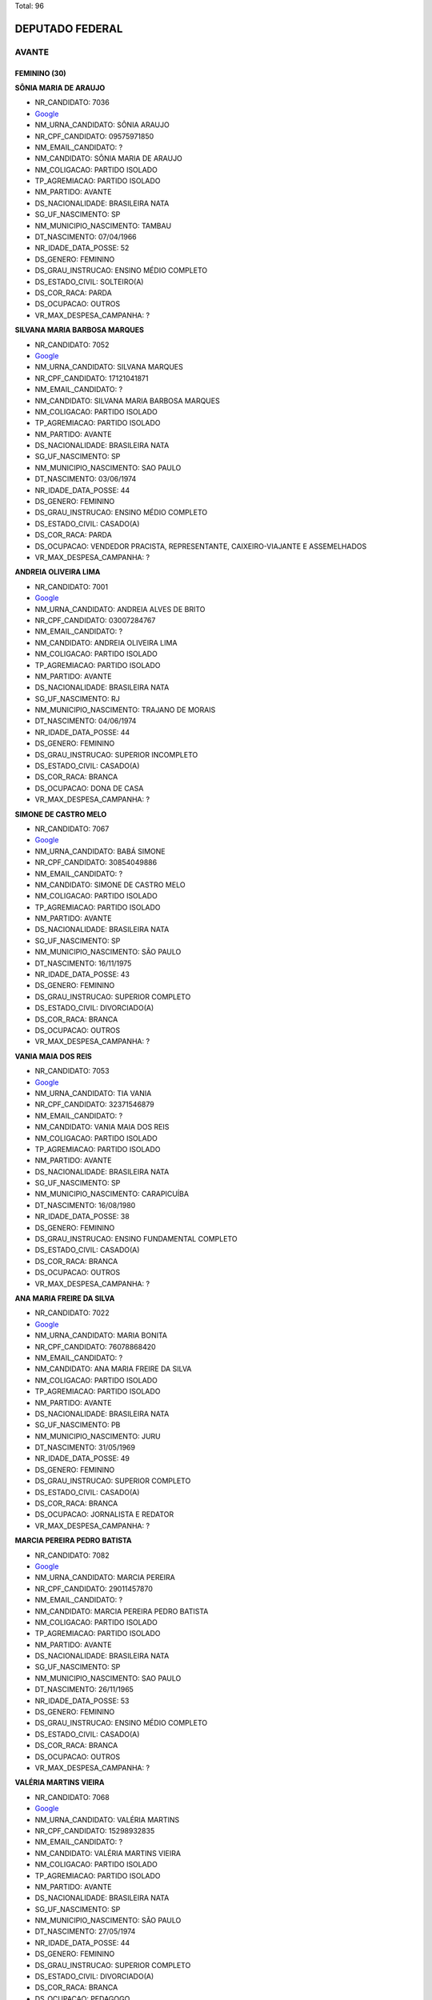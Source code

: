 Total: 96

DEPUTADO FEDERAL
================

AVANTE
------

FEMININO (30)
.............

**SÔNIA MARIA DE ARAUJO**

- NR_CANDIDATO: 7036
- `Google <https://www.google.com/search?q=SÔNIA+MARIA+DE+ARAUJO>`_
- NM_URNA_CANDIDATO: SÔNIA ARAUJO
- NR_CPF_CANDIDATO: 09575971850
- NM_EMAIL_CANDIDATO: ?
- NM_CANDIDATO: SÔNIA MARIA DE ARAUJO
- NM_COLIGACAO: PARTIDO ISOLADO
- TP_AGREMIACAO: PARTIDO ISOLADO
- NM_PARTIDO: AVANTE
- DS_NACIONALIDADE: BRASILEIRA NATA
- SG_UF_NASCIMENTO: SP
- NM_MUNICIPIO_NASCIMENTO: TAMBAU
- DT_NASCIMENTO: 07/04/1966
- NR_IDADE_DATA_POSSE: 52
- DS_GENERO: FEMININO
- DS_GRAU_INSTRUCAO: ENSINO MÉDIO COMPLETO
- DS_ESTADO_CIVIL: SOLTEIRO(A)
- DS_COR_RACA: PARDA
- DS_OCUPACAO: OUTROS
- VR_MAX_DESPESA_CAMPANHA: ?


**SILVANA MARIA BARBOSA MARQUES**

- NR_CANDIDATO: 7052
- `Google <https://www.google.com/search?q=SILVANA+MARIA+BARBOSA+MARQUES>`_
- NM_URNA_CANDIDATO: SILVANA MARQUES
- NR_CPF_CANDIDATO: 17121041871
- NM_EMAIL_CANDIDATO: ?
- NM_CANDIDATO: SILVANA MARIA BARBOSA MARQUES
- NM_COLIGACAO: PARTIDO ISOLADO
- TP_AGREMIACAO: PARTIDO ISOLADO
- NM_PARTIDO: AVANTE
- DS_NACIONALIDADE: BRASILEIRA NATA
- SG_UF_NASCIMENTO: SP
- NM_MUNICIPIO_NASCIMENTO: SAO PAULO
- DT_NASCIMENTO: 03/06/1974
- NR_IDADE_DATA_POSSE: 44
- DS_GENERO: FEMININO
- DS_GRAU_INSTRUCAO: ENSINO MÉDIO COMPLETO
- DS_ESTADO_CIVIL: CASADO(A)
- DS_COR_RACA: PARDA
- DS_OCUPACAO: VENDEDOR PRACISTA, REPRESENTANTE, CAIXEIRO-VIAJANTE E ASSEMELHADOS
- VR_MAX_DESPESA_CAMPANHA: ?


**ANDREIA OLIVEIRA LIMA**

- NR_CANDIDATO: 7001
- `Google <https://www.google.com/search?q=ANDREIA+OLIVEIRA+LIMA>`_
- NM_URNA_CANDIDATO: ANDREIA ALVES DE BRITO
- NR_CPF_CANDIDATO: 03007284767
- NM_EMAIL_CANDIDATO: ?
- NM_CANDIDATO: ANDREIA OLIVEIRA LIMA
- NM_COLIGACAO: PARTIDO ISOLADO
- TP_AGREMIACAO: PARTIDO ISOLADO
- NM_PARTIDO: AVANTE
- DS_NACIONALIDADE: BRASILEIRA NATA
- SG_UF_NASCIMENTO: RJ
- NM_MUNICIPIO_NASCIMENTO: TRAJANO DE MORAIS
- DT_NASCIMENTO: 04/06/1974
- NR_IDADE_DATA_POSSE: 44
- DS_GENERO: FEMININO
- DS_GRAU_INSTRUCAO: SUPERIOR INCOMPLETO
- DS_ESTADO_CIVIL: CASADO(A)
- DS_COR_RACA: BRANCA
- DS_OCUPACAO: DONA DE CASA
- VR_MAX_DESPESA_CAMPANHA: ?


**SIMONE DE CASTRO MELO**

- NR_CANDIDATO: 7067
- `Google <https://www.google.com/search?q=SIMONE+DE+CASTRO+MELO>`_
- NM_URNA_CANDIDATO: BABÁ SIMONE
- NR_CPF_CANDIDATO: 30854049886
- NM_EMAIL_CANDIDATO: ?
- NM_CANDIDATO: SIMONE DE CASTRO MELO
- NM_COLIGACAO: PARTIDO ISOLADO
- TP_AGREMIACAO: PARTIDO ISOLADO
- NM_PARTIDO: AVANTE
- DS_NACIONALIDADE: BRASILEIRA NATA
- SG_UF_NASCIMENTO: SP
- NM_MUNICIPIO_NASCIMENTO: SÃO PAULO
- DT_NASCIMENTO: 16/11/1975
- NR_IDADE_DATA_POSSE: 43
- DS_GENERO: FEMININO
- DS_GRAU_INSTRUCAO: SUPERIOR COMPLETO
- DS_ESTADO_CIVIL: DIVORCIADO(A)
- DS_COR_RACA: BRANCA
- DS_OCUPACAO: OUTROS
- VR_MAX_DESPESA_CAMPANHA: ?


**VANIA MAIA DOS REIS**

- NR_CANDIDATO: 7053
- `Google <https://www.google.com/search?q=VANIA+MAIA+DOS+REIS>`_
- NM_URNA_CANDIDATO: TIA VANIA
- NR_CPF_CANDIDATO: 32371546879
- NM_EMAIL_CANDIDATO: ?
- NM_CANDIDATO: VANIA MAIA DOS REIS
- NM_COLIGACAO: PARTIDO ISOLADO
- TP_AGREMIACAO: PARTIDO ISOLADO
- NM_PARTIDO: AVANTE
- DS_NACIONALIDADE: BRASILEIRA NATA
- SG_UF_NASCIMENTO: SP
- NM_MUNICIPIO_NASCIMENTO: CARAPICUÍBA
- DT_NASCIMENTO: 16/08/1980
- NR_IDADE_DATA_POSSE: 38
- DS_GENERO: FEMININO
- DS_GRAU_INSTRUCAO: ENSINO FUNDAMENTAL COMPLETO
- DS_ESTADO_CIVIL: CASADO(A)
- DS_COR_RACA: BRANCA
- DS_OCUPACAO: OUTROS
- VR_MAX_DESPESA_CAMPANHA: ?


**ANA MARIA FREIRE DA SILVA**

- NR_CANDIDATO: 7022
- `Google <https://www.google.com/search?q=ANA+MARIA+FREIRE+DA+SILVA>`_
- NM_URNA_CANDIDATO: MARIA BONITA
- NR_CPF_CANDIDATO: 76078868420
- NM_EMAIL_CANDIDATO: ?
- NM_CANDIDATO: ANA MARIA FREIRE DA SILVA
- NM_COLIGACAO: PARTIDO ISOLADO
- TP_AGREMIACAO: PARTIDO ISOLADO
- NM_PARTIDO: AVANTE
- DS_NACIONALIDADE: BRASILEIRA NATA
- SG_UF_NASCIMENTO: PB
- NM_MUNICIPIO_NASCIMENTO: JURU
- DT_NASCIMENTO: 31/05/1969
- NR_IDADE_DATA_POSSE: 49
- DS_GENERO: FEMININO
- DS_GRAU_INSTRUCAO: SUPERIOR COMPLETO
- DS_ESTADO_CIVIL: CASADO(A)
- DS_COR_RACA: BRANCA
- DS_OCUPACAO: JORNALISTA E REDATOR
- VR_MAX_DESPESA_CAMPANHA: ?


**MARCIA PEREIRA PEDRO BATISTA**

- NR_CANDIDATO: 7082
- `Google <https://www.google.com/search?q=MARCIA+PEREIRA+PEDRO+BATISTA>`_
- NM_URNA_CANDIDATO: MARCIA PEREIRA
- NR_CPF_CANDIDATO: 29011457870
- NM_EMAIL_CANDIDATO: ?
- NM_CANDIDATO: MARCIA PEREIRA PEDRO BATISTA
- NM_COLIGACAO: PARTIDO ISOLADO
- TP_AGREMIACAO: PARTIDO ISOLADO
- NM_PARTIDO: AVANTE
- DS_NACIONALIDADE: BRASILEIRA NATA
- SG_UF_NASCIMENTO: SP
- NM_MUNICIPIO_NASCIMENTO: SAO PAULO
- DT_NASCIMENTO: 26/11/1965
- NR_IDADE_DATA_POSSE: 53
- DS_GENERO: FEMININO
- DS_GRAU_INSTRUCAO: ENSINO MÉDIO COMPLETO
- DS_ESTADO_CIVIL: CASADO(A)
- DS_COR_RACA: BRANCA
- DS_OCUPACAO: OUTROS
- VR_MAX_DESPESA_CAMPANHA: ?


**VALÉRIA MARTINS VIEIRA**

- NR_CANDIDATO: 7068
- `Google <https://www.google.com/search?q=VALÉRIA+MARTINS+VIEIRA>`_
- NM_URNA_CANDIDATO: VALÉRIA MARTINS
- NR_CPF_CANDIDATO: 15298932835
- NM_EMAIL_CANDIDATO: ?
- NM_CANDIDATO: VALÉRIA MARTINS VIEIRA
- NM_COLIGACAO: PARTIDO ISOLADO
- TP_AGREMIACAO: PARTIDO ISOLADO
- NM_PARTIDO: AVANTE
- DS_NACIONALIDADE: BRASILEIRA NATA
- SG_UF_NASCIMENTO: SP
- NM_MUNICIPIO_NASCIMENTO: SÃO PAULO
- DT_NASCIMENTO: 27/05/1974
- NR_IDADE_DATA_POSSE: 44
- DS_GENERO: FEMININO
- DS_GRAU_INSTRUCAO: SUPERIOR COMPLETO
- DS_ESTADO_CIVIL: DIVORCIADO(A)
- DS_COR_RACA: BRANCA
- DS_OCUPACAO: PEDAGOGO
- VR_MAX_DESPESA_CAMPANHA: ?


**DANIELA CARUSO MARIANO**

- NR_CANDIDATO: 7029
- `Google <https://www.google.com/search?q=DANIELA+CARUSO+MARIANO>`_
- NM_URNA_CANDIDATO: DRA DANIELA
- NR_CPF_CANDIDATO: 22562237870
- NM_EMAIL_CANDIDATO: ?
- NM_CANDIDATO: DANIELA CARUSO MARIANO
- NM_COLIGACAO: PARTIDO ISOLADO
- TP_AGREMIACAO: PARTIDO ISOLADO
- NM_PARTIDO: AVANTE
- DS_NACIONALIDADE: BRASILEIRA NATA
- SG_UF_NASCIMENTO: SP
- NM_MUNICIPIO_NASCIMENTO: SÃO PAULO
- DT_NASCIMENTO: 02/01/1982
- NR_IDADE_DATA_POSSE: 37
- DS_GENERO: FEMININO
- DS_GRAU_INSTRUCAO: SUPERIOR COMPLETO
- DS_ESTADO_CIVIL: DIVORCIADO(A)
- DS_COR_RACA: BRANCA
- DS_OCUPACAO: ADVOGADO
- VR_MAX_DESPESA_CAMPANHA: ?


**JI NA PARK**

- NR_CANDIDATO: 7027
- `Google <https://www.google.com/search?q=JI+NA+PARK>`_
- NM_URNA_CANDIDATO: JI NA PARK  MÔNICA 
- NR_CPF_CANDIDATO: 12493169875
- NM_EMAIL_CANDIDATO: ?
- NM_CANDIDATO: JI NA PARK
- NM_COLIGACAO: PARTIDO ISOLADO
- TP_AGREMIACAO: PARTIDO ISOLADO
- NM_PARTIDO: AVANTE
- DS_NACIONALIDADE: BRASILEIRA (NATURALIZADA)
- SG_UF_NASCIMENTO: ZZ
- NM_MUNICIPIO_NASCIMENTO: SEUL
- DT_NASCIMENTO: 28/11/1969
- NR_IDADE_DATA_POSSE: 49
- DS_GENERO: FEMININO
- DS_GRAU_INSTRUCAO: SUPERIOR COMPLETO
- DS_ESTADO_CIVIL: SOLTEIRO(A)
- DS_COR_RACA: AMARELA
- DS_OCUPACAO: OUTROS
- VR_MAX_DESPESA_CAMPANHA: ?


**ANDREIA DAS NEVES OLIVEIRA**

- NR_CANDIDATO: 7042
- `Google <https://www.google.com/search?q=ANDREIA+DAS+NEVES+OLIVEIRA>`_
- NM_URNA_CANDIDATO: ANDREIA BORGES
- NR_CPF_CANDIDATO: 25942837899
- NM_EMAIL_CANDIDATO: ?
- NM_CANDIDATO: ANDREIA DAS NEVES OLIVEIRA
- NM_COLIGACAO: PARTIDO ISOLADO
- TP_AGREMIACAO: PARTIDO ISOLADO
- NM_PARTIDO: AVANTE
- DS_NACIONALIDADE: BRASILEIRA NATA
- SG_UF_NASCIMENTO: SP
- NM_MUNICIPIO_NASCIMENTO: SAO PAULO
- DT_NASCIMENTO: 19/12/1976
- NR_IDADE_DATA_POSSE: 42
- DS_GENERO: FEMININO
- DS_GRAU_INSTRUCAO: SUPERIOR COMPLETO
- DS_ESTADO_CIVIL: CASADO(A)
- DS_COR_RACA: BRANCA
- DS_OCUPACAO: OUTROS
- VR_MAX_DESPESA_CAMPANHA: ?


**PAULINA ROSA DE SOUZA JACINTO**

- NR_CANDIDATO: 7024
- `Google <https://www.google.com/search?q=PAULINA+ROSA+DE+SOUZA+JACINTO>`_
- NM_URNA_CANDIDATO: GRETE COVER
- NR_CPF_CANDIDATO: 00547479883
- NM_EMAIL_CANDIDATO: ?
- NM_CANDIDATO: PAULINA ROSA DE SOUZA JACINTO
- NM_COLIGACAO: PARTIDO ISOLADO
- TP_AGREMIACAO: PARTIDO ISOLADO
- NM_PARTIDO: AVANTE
- DS_NACIONALIDADE: BRASILEIRA NATA
- SG_UF_NASCIMENTO: SP
- NM_MUNICIPIO_NASCIMENTO: SÃO PAULO
- DT_NASCIMENTO: 15/05/1959
- NR_IDADE_DATA_POSSE: 59
- DS_GENERO: FEMININO
- DS_GRAU_INSTRUCAO: ENSINO MÉDIO COMPLETO
- DS_ESTADO_CIVIL: CASADO(A)
- DS_COR_RACA: BRANCA
- DS_OCUPACAO: OUTROS
- VR_MAX_DESPESA_CAMPANHA: ?


**NADIA MARASSATTI MARTINS**

- NR_CANDIDATO: 7021
- `Google <https://www.google.com/search?q=NADIA+MARASSATTI+MARTINS>`_
- NM_URNA_CANDIDATO: NÁDIA MARASSATTI
- NR_CPF_CANDIDATO: 04046041889
- NM_EMAIL_CANDIDATO: ?
- NM_CANDIDATO: NADIA MARASSATTI MARTINS
- NM_COLIGACAO: PARTIDO ISOLADO
- TP_AGREMIACAO: PARTIDO ISOLADO
- NM_PARTIDO: AVANTE
- DS_NACIONALIDADE: BRASILEIRA NATA
- SG_UF_NASCIMENTO: SP
- NM_MUNICIPIO_NASCIMENTO: SÃO PAULO
- DT_NASCIMENTO: 29/09/1962
- NR_IDADE_DATA_POSSE: 56
- DS_GENERO: FEMININO
- DS_GRAU_INSTRUCAO: SUPERIOR COMPLETO
- DS_ESTADO_CIVIL: CASADO(A)
- DS_COR_RACA: BRANCA
- DS_OCUPACAO: DIRETOR DE ESTABELECIMENTO DE ENSINO
- VR_MAX_DESPESA_CAMPANHA: ?


**LUCIANE TORRECILLAS SARRAF**

- NR_CANDIDATO: 7004
- `Google <https://www.google.com/search?q=LUCIANE+TORRECILLAS+SARRAF>`_
- NM_URNA_CANDIDATO: LULI SARRAF
- NR_CPF_CANDIDATO: 21250139830
- NM_EMAIL_CANDIDATO: ?
- NM_CANDIDATO: LUCIANE TORRECILLAS SARRAF
- NM_COLIGACAO: PARTIDO ISOLADO
- TP_AGREMIACAO: PARTIDO ISOLADO
- NM_PARTIDO: AVANTE
- DS_NACIONALIDADE: BRASILEIRA NATA
- SG_UF_NASCIMENTO: SP
- NM_MUNICIPIO_NASCIMENTO: SAO PAULO
- DT_NASCIMENTO: 08/05/1976
- NR_IDADE_DATA_POSSE: 42
- DS_GENERO: FEMININO
- DS_GRAU_INSTRUCAO: SUPERIOR COMPLETO
- DS_ESTADO_CIVIL: DIVORCIADO(A)
- DS_COR_RACA: BRANCA
- DS_OCUPACAO: EMPRESÁRIO
- VR_MAX_DESPESA_CAMPANHA: ?


**VALQUÍRIA PENHA SOUZA**

- NR_CANDIDATO: 7015
- `Google <https://www.google.com/search?q=VALQUÍRIA+PENHA+SOUZA>`_
- NM_URNA_CANDIDATO: PROFESSORA VALQUÍRIA
- NR_CPF_CANDIDATO: 99990865868
- NM_EMAIL_CANDIDATO: ?
- NM_CANDIDATO: VALQUÍRIA PENHA SOUZA
- NM_COLIGACAO: PARTIDO ISOLADO
- TP_AGREMIACAO: PARTIDO ISOLADO
- NM_PARTIDO: AVANTE
- DS_NACIONALIDADE: BRASILEIRA NATA
- SG_UF_NASCIMENTO: SP
- NM_MUNICIPIO_NASCIMENTO: SÃO PAULO
- DT_NASCIMENTO: 05/05/1955
- NR_IDADE_DATA_POSSE: 63
- DS_GENERO: FEMININO
- DS_GRAU_INSTRUCAO: SUPERIOR COMPLETO
- DS_ESTADO_CIVIL: DIVORCIADO(A)
- DS_COR_RACA: PRETA
- DS_OCUPACAO: APOSENTADO (EXCETO SERVIDOR PÚBLICO)
- VR_MAX_DESPESA_CAMPANHA: ?


**ERIKA MIWAKO NAKASHIMA VIEIRA**

- NR_CANDIDATO: 7081
- `Google <https://www.google.com/search?q=ERIKA+MIWAKO+NAKASHIMA+VIEIRA>`_
- NM_URNA_CANDIDATO: ERIKA NAKASHIMA
- NR_CPF_CANDIDATO: 16870961808
- NM_EMAIL_CANDIDATO: ?
- NM_CANDIDATO: ERIKA MIWAKO NAKASHIMA VIEIRA
- NM_COLIGACAO: PARTIDO ISOLADO
- TP_AGREMIACAO: PARTIDO ISOLADO
- NM_PARTIDO: AVANTE
- DS_NACIONALIDADE: BRASILEIRA NATA
- SG_UF_NASCIMENTO: MG
- NM_MUNICIPIO_NASCIMENTO: S.GONÇALO DO SAPUCAI
- DT_NASCIMENTO: 25/08/1972
- NR_IDADE_DATA_POSSE: 46
- DS_GENERO: FEMININO
- DS_GRAU_INSTRUCAO: SUPERIOR COMPLETO
- DS_ESTADO_CIVIL: CASADO(A)
- DS_COR_RACA: BRANCA
- DS_OCUPACAO: PSICÓLOGO
- VR_MAX_DESPESA_CAMPANHA: ?


**MAURA RITA DE OLIVEIRA**

- NR_CANDIDATO: 7003
- `Google <https://www.google.com/search?q=MAURA+RITA+DE+OLIVEIRA>`_
- NM_URNA_CANDIDATO: MAURA   COMUNIDADE 
- NR_CPF_CANDIDATO: 37825279840
- NM_EMAIL_CANDIDATO: ?
- NM_CANDIDATO: MAURA RITA DE OLIVEIRA
- NM_COLIGACAO: PARTIDO ISOLADO
- TP_AGREMIACAO: PARTIDO ISOLADO
- NM_PARTIDO: AVANTE
- DS_NACIONALIDADE: BRASILEIRA NATA
- SG_UF_NASCIMENTO: SP
- NM_MUNICIPIO_NASCIMENTO: SÃO PAULO
- DT_NASCIMENTO: 28/03/1984
- NR_IDADE_DATA_POSSE: 34
- DS_GENERO: FEMININO
- DS_GRAU_INSTRUCAO: ENSINO FUNDAMENTAL COMPLETO
- DS_ESTADO_CIVIL: SOLTEIRO(A)
- DS_COR_RACA: BRANCA
- DS_OCUPACAO: OUTROS
- VR_MAX_DESPESA_CAMPANHA: ?


**MARIA CECILIA BEZERRA DA SILVA**

- NR_CANDIDATO: 7013
- `Google <https://www.google.com/search?q=MARIA+CECILIA+BEZERRA+DA+SILVA>`_
- NM_URNA_CANDIDATO: CECILIA BEZERRA
- NR_CPF_CANDIDATO: 73369802791
- NM_EMAIL_CANDIDATO: ?
- NM_CANDIDATO: MARIA CECILIA BEZERRA DA SILVA
- NM_COLIGACAO: PARTIDO ISOLADO
- TP_AGREMIACAO: PARTIDO ISOLADO
- NM_PARTIDO: AVANTE
- DS_NACIONALIDADE: BRASILEIRA NATA
- SG_UF_NASCIMENTO: SP
- NM_MUNICIPIO_NASCIMENTO: SÃO PAULO
- DT_NASCIMENTO: 28/06/1960
- NR_IDADE_DATA_POSSE: 58
- DS_GENERO: FEMININO
- DS_GRAU_INSTRUCAO: ENSINO MÉDIO COMPLETO
- DS_ESTADO_CIVIL: SOLTEIRO(A)
- DS_COR_RACA: BRANCA
- DS_OCUPACAO: OUTROS
- VR_MAX_DESPESA_CAMPANHA: ?


**MARIA ALICE CAMPOS DA SILVA**

- NR_CANDIDATO: 7049
- `Google <https://www.google.com/search?q=MARIA+ALICE+CAMPOS+DA+SILVA>`_
- NM_URNA_CANDIDATO: MARIA ALICE
- NR_CPF_CANDIDATO: 08583809860
- NM_EMAIL_CANDIDATO: ?
- NM_CANDIDATO: MARIA ALICE CAMPOS DA SILVA
- NM_COLIGACAO: PARTIDO ISOLADO
- TP_AGREMIACAO: PARTIDO ISOLADO
- NM_PARTIDO: AVANTE
- DS_NACIONALIDADE: BRASILEIRA NATA
- SG_UF_NASCIMENTO: SP
- NM_MUNICIPIO_NASCIMENTO: GUARUJÁ
- DT_NASCIMENTO: 09/08/1966
- NR_IDADE_DATA_POSSE: 52
- DS_GENERO: FEMININO
- DS_GRAU_INSTRUCAO: SUPERIOR COMPLETO
- DS_ESTADO_CIVIL: DIVORCIADO(A)
- DS_COR_RACA: PARDA
- DS_OCUPACAO: OUTROS
- VR_MAX_DESPESA_CAMPANHA: ?


**PATRICIA DE MORAIS**

- NR_CANDIDATO: 7099
- `Google <https://www.google.com/search?q=PATRICIA+DE+MORAIS>`_
- NM_URNA_CANDIDATO: PATTY MORAIS
- NR_CPF_CANDIDATO: 81710917091
- NM_EMAIL_CANDIDATO: ?
- NM_CANDIDATO: PATRICIA DE MORAIS
- NM_COLIGACAO: PARTIDO ISOLADO
- TP_AGREMIACAO: PARTIDO ISOLADO
- NM_PARTIDO: AVANTE
- DS_NACIONALIDADE: BRASILEIRA NATA
- SG_UF_NASCIMENTO: RS
- NM_MUNICIPIO_NASCIMENTO: GUARANI DAS MISSÕES
- DT_NASCIMENTO: 08/06/1980
- NR_IDADE_DATA_POSSE: 38
- DS_GENERO: FEMININO
- DS_GRAU_INSTRUCAO: SUPERIOR COMPLETO
- DS_ESTADO_CIVIL: SOLTEIRO(A)
- DS_COR_RACA: BRANCA
- DS_OCUPACAO: JORNALISTA E REDATOR
- VR_MAX_DESPESA_CAMPANHA: ?


**DEBORA APARECIDA LIBRELON GONDIM**

- NR_CANDIDATO: 7016
- `Google <https://www.google.com/search?q=DEBORA+APARECIDA+LIBRELON+GONDIM>`_
- NM_URNA_CANDIDATO: DEBORA LIBRELON
- NR_CPF_CANDIDATO: 09437477833
- NM_EMAIL_CANDIDATO: ?
- NM_CANDIDATO: DEBORA APARECIDA LIBRELON GONDIM
- NM_COLIGACAO: PARTIDO ISOLADO
- TP_AGREMIACAO: PARTIDO ISOLADO
- NM_PARTIDO: AVANTE
- DS_NACIONALIDADE: BRASILEIRA NATA
- SG_UF_NASCIMENTO: SP
- NM_MUNICIPIO_NASCIMENTO: SANTA DE PARNAIBA
- DT_NASCIMENTO: 01/09/1967
- NR_IDADE_DATA_POSSE: 51
- DS_GENERO: FEMININO
- DS_GRAU_INSTRUCAO: ENSINO MÉDIO COMPLETO
- DS_ESTADO_CIVIL: CASADO(A)
- DS_COR_RACA: BRANCA
- DS_OCUPACAO: DONA DE CASA
- VR_MAX_DESPESA_CAMPANHA: ?


**MARIA DA VITÓRIA DE OLIVEIRA DANTAS**

- NR_CANDIDATO: 7025
- `Google <https://www.google.com/search?q=MARIA+DA+VITÓRIA+DE+OLIVEIRA+DANTAS>`_
- NM_URNA_CANDIDATO: CARLA VITÓRIA
- NR_CPF_CANDIDATO: 00087172577
- NM_EMAIL_CANDIDATO: ?
- NM_CANDIDATO: MARIA DA VITÓRIA DE OLIVEIRA DANTAS
- NM_COLIGACAO: PARTIDO ISOLADO
- TP_AGREMIACAO: PARTIDO ISOLADO
- NM_PARTIDO: AVANTE
- DS_NACIONALIDADE: BRASILEIRA NATA
- SG_UF_NASCIMENTO: BA
- NM_MUNICIPIO_NASCIMENTO: QUEIMADAS
- DT_NASCIMENTO: 14/09/1982
- NR_IDADE_DATA_POSSE: 36
- DS_GENERO: FEMININO
- DS_GRAU_INSTRUCAO: ENSINO MÉDIO COMPLETO
- DS_ESTADO_CIVIL: SOLTEIRO(A)
- DS_COR_RACA: BRANCA
- DS_OCUPACAO: OUTROS
- VR_MAX_DESPESA_CAMPANHA: ?


**PATRICIA ALMEIDA TAVARES DA SILVA**

- NR_CANDIDATO: 7075
- `Google <https://www.google.com/search?q=PATRICIA+ALMEIDA+TAVARES+DA+SILVA>`_
- NM_URNA_CANDIDATO: PATRICIA TAVARES
- NR_CPF_CANDIDATO: 19460825893
- NM_EMAIL_CANDIDATO: ?
- NM_CANDIDATO: PATRICIA ALMEIDA TAVARES DA SILVA
- NM_COLIGACAO: PARTIDO ISOLADO
- TP_AGREMIACAO: PARTIDO ISOLADO
- NM_PARTIDO: AVANTE
- DS_NACIONALIDADE: BRASILEIRA NATA
- SG_UF_NASCIMENTO: SP
- NM_MUNICIPIO_NASCIMENTO: SÃO PAULO
- DT_NASCIMENTO: 23/07/1975
- NR_IDADE_DATA_POSSE: 43
- DS_GENERO: FEMININO
- DS_GRAU_INSTRUCAO: SUPERIOR INCOMPLETO
- DS_ESTADO_CIVIL: CASADO(A)
- DS_COR_RACA: BRANCA
- DS_OCUPACAO: SERVIDOR PÚBLICO ESTADUAL
- VR_MAX_DESPESA_CAMPANHA: ?


**DEBORAH CAMBURIAN ZILBERSTEIN**

- NR_CANDIDATO: 7030
- `Google <https://www.google.com/search?q=DEBORAH+CAMBURIAN+ZILBERSTEIN>`_
- NM_URNA_CANDIDATO: DEBORAH ZILBERSTEIN
- NR_CPF_CANDIDATO: 03426003899
- NM_EMAIL_CANDIDATO: ?
- NM_CANDIDATO: DEBORAH CAMBURIAN ZILBERSTEIN
- NM_COLIGACAO: PARTIDO ISOLADO
- TP_AGREMIACAO: PARTIDO ISOLADO
- NM_PARTIDO: AVANTE
- DS_NACIONALIDADE: BRASILEIRA NATA
- SG_UF_NASCIMENTO: SP
- NM_MUNICIPIO_NASCIMENTO: SÃO PAULO
- DT_NASCIMENTO: 17/10/1961
- NR_IDADE_DATA_POSSE: 57
- DS_GENERO: FEMININO
- DS_GRAU_INSTRUCAO: SUPERIOR COMPLETO
- DS_ESTADO_CIVIL: CASADO(A)
- DS_COR_RACA: BRANCA
- DS_OCUPACAO: OUTROS
- VR_MAX_DESPESA_CAMPANHA: ?


**ELLEN CRISTINA DE MORAES**

- NR_CANDIDATO: 7059
- `Google <https://www.google.com/search?q=ELLEN+CRISTINA+DE+MORAES>`_
- NM_URNA_CANDIDATO: ELLEN PRATA
- NR_CPF_CANDIDATO: 39116915801
- NM_EMAIL_CANDIDATO: ?
- NM_CANDIDATO: ELLEN CRISTINA DE MORAES
- NM_COLIGACAO: PARTIDO ISOLADO
- TP_AGREMIACAO: PARTIDO ISOLADO
- NM_PARTIDO: AVANTE
- DS_NACIONALIDADE: BRASILEIRA NATA
- SG_UF_NASCIMENTO: SP
- NM_MUNICIPIO_NASCIMENTO: SÃO PAULO
- DT_NASCIMENTO: 22/06/1989
- NR_IDADE_DATA_POSSE: 29
- DS_GENERO: FEMININO
- DS_GRAU_INSTRUCAO: ENSINO MÉDIO COMPLETO
- DS_ESTADO_CIVIL: SOLTEIRO(A)
- DS_COR_RACA: BRANCA
- DS_OCUPACAO: CABELEIREIRO E BARBEIRO
- VR_MAX_DESPESA_CAMPANHA: ?


**VÂNIA MARIA CRETUCCI**

- NR_CANDIDATO: 7073
- `Google <https://www.google.com/search?q=VÂNIA+MARIA+CRETUCCI>`_
- NM_URNA_CANDIDATO: PROFESSORA VÂNIA
- NR_CPF_CANDIDATO: 07224018848
- NM_EMAIL_CANDIDATO: ?
- NM_CANDIDATO: VÂNIA MARIA CRETUCCI
- NM_COLIGACAO: PARTIDO ISOLADO
- TP_AGREMIACAO: PARTIDO ISOLADO
- NM_PARTIDO: AVANTE
- DS_NACIONALIDADE: BRASILEIRA NATA
- SG_UF_NASCIMENTO: SP
- NM_MUNICIPIO_NASCIMENTO: SANTO ANDRE
- DT_NASCIMENTO: 01/12/1965
- NR_IDADE_DATA_POSSE: 53
- DS_GENERO: FEMININO
- DS_GRAU_INSTRUCAO: SUPERIOR COMPLETO
- DS_ESTADO_CIVIL: DIVORCIADO(A)
- DS_COR_RACA: BRANCA
- DS_OCUPACAO: EMPRESÁRIO
- VR_MAX_DESPESA_CAMPANHA: ?


**CARLA ALESSANDRA FRANCISCO**

- NR_CANDIDATO: 7005
- `Google <https://www.google.com/search?q=CARLA+ALESSANDRA+FRANCISCO>`_
- NM_URNA_CANDIDATO: BRANCA FILHA DA LULU
- NR_CPF_CANDIDATO: 25945232831
- NM_EMAIL_CANDIDATO: ?
- NM_CANDIDATO: CARLA ALESSANDRA FRANCISCO
- NM_COLIGACAO: PARTIDO ISOLADO
- TP_AGREMIACAO: PARTIDO ISOLADO
- NM_PARTIDO: AVANTE
- DS_NACIONALIDADE: BRASILEIRA NATA
- SG_UF_NASCIMENTO: SP
- NM_MUNICIPIO_NASCIMENTO: SÃO PAULO
- DT_NASCIMENTO: 21/02/1976
- NR_IDADE_DATA_POSSE: 42
- DS_GENERO: FEMININO
- DS_GRAU_INSTRUCAO: ENSINO MÉDIO COMPLETO
- DS_ESTADO_CIVIL: DIVORCIADO(A)
- DS_COR_RACA: PARDA
- DS_OCUPACAO: OUTROS
- VR_MAX_DESPESA_CAMPANHA: ?


**JANIQUELE MARIA DA SILVA FERREIRA**

- NR_CANDIDATO: 7055
- `Google <https://www.google.com/search?q=JANIQUELE+MARIA+DA+SILVA+FERREIRA>`_
- NM_URNA_CANDIDATO: ENFERMEIRA JANIQUELE
- NR_CPF_CANDIDATO: 29080522880
- NM_EMAIL_CANDIDATO: ?
- NM_CANDIDATO: JANIQUELE MARIA DA SILVA FERREIRA
- NM_COLIGACAO: PARTIDO ISOLADO
- TP_AGREMIACAO: PARTIDO ISOLADO
- NM_PARTIDO: AVANTE
- DS_NACIONALIDADE: BRASILEIRA NATA
- SG_UF_NASCIMENTO: AL
- NM_MUNICIPIO_NASCIMENTO: MARAGOGI
- DT_NASCIMENTO: 14/03/1981
- NR_IDADE_DATA_POSSE: 37
- DS_GENERO: FEMININO
- DS_GRAU_INSTRUCAO: SUPERIOR COMPLETO
- DS_ESTADO_CIVIL: CASADO(A)
- DS_COR_RACA: PARDA
- DS_OCUPACAO: ENFERMEIRO
- VR_MAX_DESPESA_CAMPANHA: ?


**JOYCE KELLY GUMIERO**

- NR_CANDIDATO: 7038
- `Google <https://www.google.com/search?q=JOYCE+KELLY+GUMIERO>`_
- NM_URNA_CANDIDATO: JOYCE GUMIERO
- NR_CPF_CANDIDATO: 35476948848
- NM_EMAIL_CANDIDATO: ?
- NM_CANDIDATO: JOYCE KELLY GUMIERO
- NM_COLIGACAO: PARTIDO ISOLADO
- TP_AGREMIACAO: PARTIDO ISOLADO
- NM_PARTIDO: AVANTE
- DS_NACIONALIDADE: BRASILEIRA NATA
- SG_UF_NASCIMENTO: SP
- NM_MUNICIPIO_NASCIMENTO: POÁ
- DT_NASCIMENTO: 04/03/1986
- NR_IDADE_DATA_POSSE: 32
- DS_GENERO: FEMININO
- DS_GRAU_INSTRUCAO: SUPERIOR COMPLETO
- DS_ESTADO_CIVIL: DIVORCIADO(A)
- DS_COR_RACA: BRANCA
- DS_OCUPACAO: ENFERMEIRO
- VR_MAX_DESPESA_CAMPANHA: ?


**DAYANE AMARO COSTA**

- NR_CANDIDATO: 7009
- `Google <https://www.google.com/search?q=DAYANE+AMARO+COSTA>`_
- NM_URNA_CANDIDATO: DAYANE AMARO
- NR_CPF_CANDIDATO: 40437070883
- NM_EMAIL_CANDIDATO: ?
- NM_CANDIDATO: DAYANE AMARO COSTA
- NM_COLIGACAO: PARTIDO ISOLADO
- TP_AGREMIACAO: PARTIDO ISOLADO
- NM_PARTIDO: AVANTE
- DS_NACIONALIDADE: BRASILEIRA NATA
- SG_UF_NASCIMENTO: SP
- NM_MUNICIPIO_NASCIMENTO: MOGI-MIRIM
- DT_NASCIMENTO: 07/11/1991
- NR_IDADE_DATA_POSSE: 27
- DS_GENERO: FEMININO
- DS_GRAU_INSTRUCAO: SUPERIOR COMPLETO
- DS_ESTADO_CIVIL: SOLTEIRO(A)
- DS_COR_RACA: BRANCA
- DS_OCUPACAO: BIOMÉDICO
- VR_MAX_DESPESA_CAMPANHA: ?


MASCULINO (66)
..............

**GERALDO DE SOUZA SOBRINHO**

- NR_CANDIDATO: 7048
- `Google <https://www.google.com/search?q=GERALDO+DE+SOUZA+SOBRINHO>`_
- NM_URNA_CANDIDATO: GERALDO SOBRINHO
- NR_CPF_CANDIDATO: 07026817841
- NM_EMAIL_CANDIDATO: ?
- NM_CANDIDATO: GERALDO DE SOUZA SOBRINHO
- NM_COLIGACAO: PARTIDO ISOLADO
- TP_AGREMIACAO: PARTIDO ISOLADO
- NM_PARTIDO: AVANTE
- DS_NACIONALIDADE: BRASILEIRA NATA
- SG_UF_NASCIMENTO: SP
- NM_MUNICIPIO_NASCIMENTO: GUARUJA
- DT_NASCIMENTO: 06/05/1968
- NR_IDADE_DATA_POSSE: 50
- DS_GENERO: MASCULINO
- DS_GRAU_INSTRUCAO: SUPERIOR COMPLETO
- DS_ESTADO_CIVIL: CASADO(A)
- DS_COR_RACA: BRANCA
- DS_OCUPACAO: ADVOGADO
- VR_MAX_DESPESA_CAMPANHA: ?


**JOSE VASCONCELO VIANA**

- NR_CANDIDATO: 7084
- `Google <https://www.google.com/search?q=JOSE+VASCONCELO+VIANA>`_
- NM_URNA_CANDIDATO: JOSÉ VASCONCELOS
- NR_CPF_CANDIDATO: 32918422860
- NM_EMAIL_CANDIDATO: ?
- NM_CANDIDATO: JOSE VASCONCELO VIANA
- NM_COLIGACAO: PARTIDO ISOLADO
- TP_AGREMIACAO: PARTIDO ISOLADO
- NM_PARTIDO: AVANTE
- DS_NACIONALIDADE: BRASILEIRA NATA
- SG_UF_NASCIMENTO: BA
- NM_MUNICIPIO_NASCIMENTO: GLORIA
- DT_NASCIMENTO: 17/02/1984
- NR_IDADE_DATA_POSSE: 34
- DS_GENERO: MASCULINO
- DS_GRAU_INSTRUCAO: ENSINO MÉDIO COMPLETO
- DS_ESTADO_CIVIL: CASADO(A)
- DS_COR_RACA: BRANCA
- DS_OCUPACAO: EMPRESÁRIO
- VR_MAX_DESPESA_CAMPANHA: ?


**ALAN SOUSA BOMFIM**

- NR_CANDIDATO: 7040
- `Google <https://www.google.com/search?q=ALAN+SOUSA+BOMFIM>`_
- NM_URNA_CANDIDATO: SARGENTO ALAN
- NR_CPF_CANDIDATO: 27227745856
- NM_EMAIL_CANDIDATO: ?
- NM_CANDIDATO: ALAN SOUSA BOMFIM
- NM_COLIGACAO: PARTIDO ISOLADO
- TP_AGREMIACAO: PARTIDO ISOLADO
- NM_PARTIDO: AVANTE
- DS_NACIONALIDADE: BRASILEIRA NATA
- SG_UF_NASCIMENTO: SP
- NM_MUNICIPIO_NASCIMENTO: SANTO ANDRE
- DT_NASCIMENTO: 15/12/1978
- NR_IDADE_DATA_POSSE: 40
- DS_GENERO: MASCULINO
- DS_GRAU_INSTRUCAO: SUPERIOR COMPLETO
- DS_ESTADO_CIVIL: CASADO(A)
- DS_COR_RACA: BRANCA
- DS_OCUPACAO: POLICIAL MILITAR
- VR_MAX_DESPESA_CAMPANHA: ?


**MARCOS ANTÔNIO REMANZINI**

- NR_CANDIDATO: 7091
- `Google <https://www.google.com/search?q=MARCOS+ANTÔNIO+REMANZINI>`_
- NM_URNA_CANDIDATO: IRMÃO MARCOS
- NR_CPF_CANDIDATO: 06473419802
- NM_EMAIL_CANDIDATO: ?
- NM_CANDIDATO: MARCOS ANTÔNIO REMANZINI
- NM_COLIGACAO: PARTIDO ISOLADO
- TP_AGREMIACAO: PARTIDO ISOLADO
- NM_PARTIDO: AVANTE
- DS_NACIONALIDADE: BRASILEIRA NATA
- SG_UF_NASCIMENTO: SP
- NM_MUNICIPIO_NASCIMENTO: ITÁPOLIS
- DT_NASCIMENTO: 13/08/1966
- NR_IDADE_DATA_POSSE: 52
- DS_GENERO: MASCULINO
- DS_GRAU_INSTRUCAO: SUPERIOR COMPLETO
- DS_ESTADO_CIVIL: CASADO(A)
- DS_COR_RACA: BRANCA
- DS_OCUPACAO: ADVOGADO
- VR_MAX_DESPESA_CAMPANHA: ?


**LAUDO NATEL IASULAITIS**

- NR_CANDIDATO: 7033
- `Google <https://www.google.com/search?q=LAUDO+NATEL+IASULAITIS>`_
- NM_URNA_CANDIDATO: CAP. LAUDO NATEL
- NR_CPF_CANDIDATO: 12894545827
- NM_EMAIL_CANDIDATO: ?
- NM_CANDIDATO: LAUDO NATEL IASULAITIS
- NM_COLIGACAO: PARTIDO ISOLADO
- TP_AGREMIACAO: PARTIDO ISOLADO
- NM_PARTIDO: AVANTE
- DS_NACIONALIDADE: BRASILEIRA NATA
- SG_UF_NASCIMENTO: SP
- NM_MUNICIPIO_NASCIMENTO: SÃO PAULO
- DT_NASCIMENTO: 06/05/1972
- NR_IDADE_DATA_POSSE: 46
- DS_GENERO: MASCULINO
- DS_GRAU_INSTRUCAO: SUPERIOR COMPLETO
- DS_ESTADO_CIVIL: CASADO(A)
- DS_COR_RACA: BRANCA
- DS_OCUPACAO: POLICIAL MILITAR
- VR_MAX_DESPESA_CAMPANHA: ?


**RODRIGO DE OLIVEIRA VICENTE**

- NR_CANDIDATO: 7035
- `Google <https://www.google.com/search?q=RODRIGO+DE+OLIVEIRA+VICENTE>`_
- NM_URNA_CANDIDATO: RODRIGO DI MENOR
- NR_CPF_CANDIDATO: 26835190876
- NM_EMAIL_CANDIDATO: ?
- NM_CANDIDATO: RODRIGO DE OLIVEIRA VICENTE
- NM_COLIGACAO: PARTIDO ISOLADO
- TP_AGREMIACAO: PARTIDO ISOLADO
- NM_PARTIDO: AVANTE
- DS_NACIONALIDADE: BRASILEIRA NATA
- SG_UF_NASCIMENTO: SP
- NM_MUNICIPIO_NASCIMENTO: SUZANO
- DT_NASCIMENTO: 02/12/1978
- NR_IDADE_DATA_POSSE: 40
- DS_GENERO: MASCULINO
- DS_GRAU_INSTRUCAO: SUPERIOR COMPLETO
- DS_ESTADO_CIVIL: SOLTEIRO(A)
- DS_COR_RACA: PRETA
- DS_OCUPACAO: OUTROS
- VR_MAX_DESPESA_CAMPANHA: ?


**ANTONIO CARLOS PEDRO JUNIOR**

- NR_CANDIDATO: 7031
- `Google <https://www.google.com/search?q=ANTONIO+CARLOS+PEDRO+JUNIOR>`_
- NM_URNA_CANDIDATO: JUNIOR
- NR_CPF_CANDIDATO: 17764287814
- NM_EMAIL_CANDIDATO: ?
- NM_CANDIDATO: ANTONIO CARLOS PEDRO JUNIOR
- NM_COLIGACAO: PARTIDO ISOLADO
- TP_AGREMIACAO: PARTIDO ISOLADO
- NM_PARTIDO: AVANTE
- DS_NACIONALIDADE: BRASILEIRA NATA
- SG_UF_NASCIMENTO: SP
- NM_MUNICIPIO_NASCIMENTO: RIO CLARO
- DT_NASCIMENTO: 27/12/1975
- NR_IDADE_DATA_POSSE: 43
- DS_GENERO: MASCULINO
- DS_GRAU_INSTRUCAO: SUPERIOR INCOMPLETO
- DS_ESTADO_CIVIL: CASADO(A)
- DS_COR_RACA: PRETA
- DS_OCUPACAO: OUTROS
- VR_MAX_DESPESA_CAMPANHA: ?


**CLODOALDO MAIOLINI FILHO**

- NR_CANDIDATO: 7018
- `Google <https://www.google.com/search?q=CLODOALDO+MAIOLINI+FILHO>`_
- NM_URNA_CANDIDATO: SARGENTO MAIOLINI
- NR_CPF_CANDIDATO: 07952034898
- NM_EMAIL_CANDIDATO: ?
- NM_CANDIDATO: CLODOALDO MAIOLINI FILHO
- NM_COLIGACAO: PARTIDO ISOLADO
- TP_AGREMIACAO: PARTIDO ISOLADO
- NM_PARTIDO: AVANTE
- DS_NACIONALIDADE: BRASILEIRA NATA
- SG_UF_NASCIMENTO: SP
- NM_MUNICIPIO_NASCIMENTO: CAMPINAS
- DT_NASCIMENTO: 01/08/1965
- NR_IDADE_DATA_POSSE: 53
- DS_GENERO: MASCULINO
- DS_GRAU_INSTRUCAO: ENSINO MÉDIO COMPLETO
- DS_ESTADO_CIVIL: CASADO(A)
- DS_COR_RACA: BRANCA
- DS_OCUPACAO: POLICIAL MILITAR
- VR_MAX_DESPESA_CAMPANHA: ?


**ANTONIO RODRIGUEZ JUNIOR**

- NR_CANDIDATO: 7020
- `Google <https://www.google.com/search?q=ANTONIO+RODRIGUEZ+JUNIOR>`_
- NM_URNA_CANDIDATO: TONY
- NR_CPF_CANDIDATO: 05452257870
- NM_EMAIL_CANDIDATO: ?
- NM_CANDIDATO: ANTONIO RODRIGUEZ JUNIOR
- NM_COLIGACAO: PARTIDO ISOLADO
- TP_AGREMIACAO: PARTIDO ISOLADO
- NM_PARTIDO: AVANTE
- DS_NACIONALIDADE: BRASILEIRA NATA
- SG_UF_NASCIMENTO: SP
- NM_MUNICIPIO_NASCIMENTO: SAO PAULO
- DT_NASCIMENTO: 22/06/1962
- NR_IDADE_DATA_POSSE: 56
- DS_GENERO: MASCULINO
- DS_GRAU_INSTRUCAO: SUPERIOR COMPLETO
- DS_ESTADO_CIVIL: SOLTEIRO(A)
- DS_COR_RACA: BRANCA
- DS_OCUPACAO: EMPRESÁRIO
- VR_MAX_DESPESA_CAMPANHA: ?


**SAMUEL PROCOPIO**

- NR_CANDIDATO: 7012
- `Google <https://www.google.com/search?q=SAMUEL+PROCOPIO>`_
- NM_URNA_CANDIDATO: PR. SAMUEL PROCÓPIO
- NR_CPF_CANDIDATO: 33906345840
- NM_EMAIL_CANDIDATO: ?
- NM_CANDIDATO: SAMUEL PROCOPIO
- NM_COLIGACAO: PARTIDO ISOLADO
- TP_AGREMIACAO: PARTIDO ISOLADO
- NM_PARTIDO: AVANTE
- DS_NACIONALIDADE: BRASILEIRA NATA
- SG_UF_NASCIMENTO: SP
- NM_MUNICIPIO_NASCIMENTO: SAO PAULO
- DT_NASCIMENTO: 14/10/1983
- NR_IDADE_DATA_POSSE: 35
- DS_GENERO: MASCULINO
- DS_GRAU_INSTRUCAO: ENSINO MÉDIO INCOMPLETO
- DS_ESTADO_CIVIL: CASADO(A)
- DS_COR_RACA: PRETA
- DS_OCUPACAO: OUTROS
- VR_MAX_DESPESA_CAMPANHA: ?


**HELCIO ALVARES SOARES**

- NR_CANDIDATO: 7088
- `Google <https://www.google.com/search?q=HELCIO+ALVARES+SOARES>`_
- NM_URNA_CANDIDATO: HELCIO ALVARES
- NR_CPF_CANDIDATO: 10163786291
- NM_EMAIL_CANDIDATO: ?
- NM_CANDIDATO: HELCIO ALVARES SOARES
- NM_COLIGACAO: PARTIDO ISOLADO
- TP_AGREMIACAO: PARTIDO ISOLADO
- NM_PARTIDO: AVANTE
- DS_NACIONALIDADE: BRASILEIRA NATA
- SG_UF_NASCIMENTO: MG
- NM_MUNICIPIO_NASCIMENTO: RIACHO DOS MACHADOS
- DT_NASCIMENTO: 06/04/1959
- NR_IDADE_DATA_POSSE: 59
- DS_GENERO: MASCULINO
- DS_GRAU_INSTRUCAO: ENSINO MÉDIO INCOMPLETO
- DS_ESTADO_CIVIL: DIVORCIADO(A)
- DS_COR_RACA: PARDA
- DS_OCUPACAO: EMPRESÁRIO
- VR_MAX_DESPESA_CAMPANHA: ?


**RONALDO VLADEMIR FERREIRA**

- NR_CANDIDATO: 7007
- `Google <https://www.google.com/search?q=RONALDO+VLADEMIR+FERREIRA>`_
- NM_URNA_CANDIDATO: DR. RONALDO
- NR_CPF_CANDIDATO: 95373004804
- NM_EMAIL_CANDIDATO: ?
- NM_CANDIDATO: RONALDO VLADEMIR FERREIRA
- NM_COLIGACAO: PARTIDO ISOLADO
- TP_AGREMIACAO: PARTIDO ISOLADO
- NM_PARTIDO: AVANTE
- DS_NACIONALIDADE: BRASILEIRA NATA
- SG_UF_NASCIMENTO: SP
- NM_MUNICIPIO_NASCIMENTO: ITAQUAQUECETUBA
- DT_NASCIMENTO: 22/04/1959
- NR_IDADE_DATA_POSSE: 59
- DS_GENERO: MASCULINO
- DS_GRAU_INSTRUCAO: SUPERIOR COMPLETO
- DS_ESTADO_CIVIL: DIVORCIADO(A)
- DS_COR_RACA: BRANCA
- DS_OCUPACAO: MÉDICO
- VR_MAX_DESPESA_CAMPANHA: ?


**ALEXANDRE DE OLIVEIRA**

- NR_CANDIDATO: 7077
- `Google <https://www.google.com/search?q=ALEXANDRE+DE+OLIVEIRA>`_
- NM_URNA_CANDIDATO: ALEXANDRE DE OLIVEIRA
- NR_CPF_CANDIDATO: 14736800852
- NM_EMAIL_CANDIDATO: ?
- NM_CANDIDATO: ALEXANDRE DE OLIVEIRA
- NM_COLIGACAO: PARTIDO ISOLADO
- TP_AGREMIACAO: PARTIDO ISOLADO
- NM_PARTIDO: AVANTE
- DS_NACIONALIDADE: BRASILEIRA NATA
- SG_UF_NASCIMENTO: SP
- NM_MUNICIPIO_NASCIMENTO: SÃO PAULO
- DT_NASCIMENTO: 01/05/1973
- NR_IDADE_DATA_POSSE: 45
- DS_GENERO: MASCULINO
- DS_GRAU_INSTRUCAO: SUPERIOR COMPLETO
- DS_ESTADO_CIVIL: CASADO(A)
- DS_COR_RACA: PARDA
- DS_OCUPACAO: ADVOGADO
- VR_MAX_DESPESA_CAMPANHA: ?


**ANTÔNIO CESAR SANTANA**

- NR_CANDIDATO: 7097
- `Google <https://www.google.com/search?q=ANTÔNIO+CESAR+SANTANA>`_
- NM_URNA_CANDIDATO: CESAR SANTANA
- NR_CPF_CANDIDATO: 13934968813
- NM_EMAIL_CANDIDATO: ?
- NM_CANDIDATO: ANTÔNIO CESAR SANTANA
- NM_COLIGACAO: PARTIDO ISOLADO
- TP_AGREMIACAO: PARTIDO ISOLADO
- NM_PARTIDO: AVANTE
- DS_NACIONALIDADE: BRASILEIRA NATA
- SG_UF_NASCIMENTO: SP
- NM_MUNICIPIO_NASCIMENTO: PIRASUNUNGA
- DT_NASCIMENTO: 01/04/1971
- NR_IDADE_DATA_POSSE: 47
- DS_GENERO: MASCULINO
- DS_GRAU_INSTRUCAO: SUPERIOR INCOMPLETO
- DS_ESTADO_CIVIL: SOLTEIRO(A)
- DS_COR_RACA: BRANCA
- DS_OCUPACAO: APOSENTADO (EXCETO SERVIDOR PÚBLICO)
- VR_MAX_DESPESA_CAMPANHA: ?


**HOMERO LIMA**

- NR_CANDIDATO: 7037
- `Google <https://www.google.com/search?q=HOMERO+LIMA>`_
- NM_URNA_CANDIDATO: PR. HOMERO LIMA 
- NR_CPF_CANDIDATO: 29612540861
- NM_EMAIL_CANDIDATO: ?
- NM_CANDIDATO: HOMERO LIMA
- NM_COLIGACAO: PARTIDO ISOLADO
- TP_AGREMIACAO: PARTIDO ISOLADO
- NM_PARTIDO: AVANTE
- DS_NACIONALIDADE: BRASILEIRA NATA
- SG_UF_NASCIMENTO: SP
- NM_MUNICIPIO_NASCIMENTO: GUARULHOS 
- DT_NASCIMENTO: 02/03/1979
- NR_IDADE_DATA_POSSE: 39
- DS_GENERO: MASCULINO
- DS_GRAU_INSTRUCAO: ENSINO MÉDIO INCOMPLETO
- DS_ESTADO_CIVIL: CASADO(A)
- DS_COR_RACA: PRETA
- DS_OCUPACAO: MOTORISTA PARTICULAR
- VR_MAX_DESPESA_CAMPANHA: ?


**JOSÉ APARECIDO RIBEIRO**

- NR_CANDIDATO: 7060
- `Google <https://www.google.com/search?q=JOSÉ+APARECIDO+RIBEIRO>`_
- NM_URNA_CANDIDATO: DR. JOSÉ RIBEIRO  TISIL 
- NR_CPF_CANDIDATO: 10482448814
- NM_EMAIL_CANDIDATO: ?
- NM_CANDIDATO: JOSÉ APARECIDO RIBEIRO
- NM_COLIGACAO: PARTIDO ISOLADO
- TP_AGREMIACAO: PARTIDO ISOLADO
- NM_PARTIDO: AVANTE
- DS_NACIONALIDADE: BRASILEIRA NATA
- SG_UF_NASCIMENTO: PR
- NM_MUNICIPIO_NASCIMENTO: BANDEIRANTES
- DT_NASCIMENTO: 13/09/1969
- NR_IDADE_DATA_POSSE: 49
- DS_GENERO: MASCULINO
- DS_GRAU_INSTRUCAO: SUPERIOR COMPLETO
- DS_ESTADO_CIVIL: SOLTEIRO(A)
- DS_COR_RACA: PRETA
- DS_OCUPACAO: FISIOTERAPEUTA E TERAPEUTA OCUPACIONAL
- VR_MAX_DESPESA_CAMPANHA: ?


**APARECIDO MARIN**

- NR_CANDIDATO: 7050
- `Google <https://www.google.com/search?q=APARECIDO+MARIN>`_
- NM_URNA_CANDIDATO: CIDO DA COMUNIDADE
- NR_CPF_CANDIDATO: 03697739859
- NM_EMAIL_CANDIDATO: ?
- NM_CANDIDATO: APARECIDO MARIN
- NM_COLIGACAO: PARTIDO ISOLADO
- TP_AGREMIACAO: PARTIDO ISOLADO
- NM_PARTIDO: AVANTE
- DS_NACIONALIDADE: BRASILEIRA NATA
- SG_UF_NASCIMENTO: SP
- NM_MUNICIPIO_NASCIMENTO: MIRANDOPOLIS
- DT_NASCIMENTO: 05/06/1962
- NR_IDADE_DATA_POSSE: 56
- DS_GENERO: MASCULINO
- DS_GRAU_INSTRUCAO: SUPERIOR COMPLETO
- DS_ESTADO_CIVIL: CASADO(A)
- DS_COR_RACA: BRANCA
- DS_OCUPACAO: OUTROS
- VR_MAX_DESPESA_CAMPANHA: ?


**JOSE ROMILDO DA SILVA**

- NR_CANDIDATO: 7085
- `Google <https://www.google.com/search?q=JOSE+ROMILDO+DA+SILVA>`_
- NM_URNA_CANDIDATO: ROMILDO SILVA
- NR_CPF_CANDIDATO: 26797635802
- NM_EMAIL_CANDIDATO: ?
- NM_CANDIDATO: JOSE ROMILDO DA SILVA
- NM_COLIGACAO: PARTIDO ISOLADO
- TP_AGREMIACAO: PARTIDO ISOLADO
- NM_PARTIDO: AVANTE
- DS_NACIONALIDADE: BRASILEIRA NATA
- SG_UF_NASCIMENTO: PE
- NM_MUNICIPIO_NASCIMENTO: S.BENTO DO UNA
- DT_NASCIMENTO: 13/09/1973
- NR_IDADE_DATA_POSSE: 45
- DS_GENERO: MASCULINO
- DS_GRAU_INSTRUCAO: ENSINO MÉDIO COMPLETO
- DS_ESTADO_CIVIL: CASADO(A)
- DS_COR_RACA: BRANCA
- DS_OCUPACAO: CORRETOR DE IMÓVEIS, SEGUROS, TÍTULOS E VALORES
- VR_MAX_DESPESA_CAMPANHA: ?


**PAULO SÉRGIO OLIVEIRA**

- NR_CANDIDATO: 7090
- `Google <https://www.google.com/search?q=PAULO+SÉRGIO+OLIVEIRA>`_
- NM_URNA_CANDIDATO: PAULO PROERD
- NR_CPF_CANDIDATO: 09393271801
- NM_EMAIL_CANDIDATO: ?
- NM_CANDIDATO: PAULO SÉRGIO OLIVEIRA
- NM_COLIGACAO: PARTIDO ISOLADO
- TP_AGREMIACAO: PARTIDO ISOLADO
- NM_PARTIDO: AVANTE
- DS_NACIONALIDADE: BRASILEIRA NATA
- SG_UF_NASCIMENTO: SP
- NM_MUNICIPIO_NASCIMENTO: SÃO PAULO
- DT_NASCIMENTO: 22/04/1968
- NR_IDADE_DATA_POSSE: 50
- DS_GENERO: MASCULINO
- DS_GRAU_INSTRUCAO: SUPERIOR INCOMPLETO
- DS_ESTADO_CIVIL: CASADO(A)
- DS_COR_RACA: BRANCA
- DS_OCUPACAO: APOSENTADO (EXCETO SERVIDOR PÚBLICO)
- VR_MAX_DESPESA_CAMPANHA: ?


**MARCOS DE OLIVEIRA SAMPAIO**

- NR_CANDIDATO: 7051
- `Google <https://www.google.com/search?q=MARCOS+DE+OLIVEIRA+SAMPAIO>`_
- NM_URNA_CANDIDATO: BURRO-MARCOS SAMPAIO
- NR_CPF_CANDIDATO: 25689293830
- NM_EMAIL_CANDIDATO: ?
- NM_CANDIDATO: MARCOS DE OLIVEIRA SAMPAIO
- NM_COLIGACAO: PARTIDO ISOLADO
- TP_AGREMIACAO: PARTIDO ISOLADO
- NM_PARTIDO: AVANTE
- DS_NACIONALIDADE: BRASILEIRA NATA
- SG_UF_NASCIMENTO: SP
- NM_MUNICIPIO_NASCIMENTO: JACAREI
- DT_NASCIMENTO: 11/09/1976
- NR_IDADE_DATA_POSSE: 42
- DS_GENERO: MASCULINO
- DS_GRAU_INSTRUCAO: SUPERIOR COMPLETO
- DS_ESTADO_CIVIL: DIVORCIADO(A)
- DS_COR_RACA: BRANCA
- DS_OCUPACAO: OUTROS
- VR_MAX_DESPESA_CAMPANHA: ?


**PAULO SÉRGIO GONÇALVES DA SILVA**

- NR_CANDIDATO: 7046
- `Google <https://www.google.com/search?q=PAULO+SÉRGIO+GONÇALVES+DA+SILVA>`_
- NM_URNA_CANDIDATO: MAQUININHA
- NR_CPF_CANDIDATO: 12735471870
- NM_EMAIL_CANDIDATO: ?
- NM_CANDIDATO: PAULO SÉRGIO GONÇALVES DA SILVA
- NM_COLIGACAO: PARTIDO ISOLADO
- TP_AGREMIACAO: PARTIDO ISOLADO
- NM_PARTIDO: AVANTE
- DS_NACIONALIDADE: BRASILEIRA NATA
- SG_UF_NASCIMENTO: SP
- NM_MUNICIPIO_NASCIMENTO: SÃO PAULO
- DT_NASCIMENTO: 06/01/1969
- NR_IDADE_DATA_POSSE: 50
- DS_GENERO: MASCULINO
- DS_GRAU_INSTRUCAO: ENSINO MÉDIO COMPLETO
- DS_ESTADO_CIVIL: DIVORCIADO(A)
- DS_COR_RACA: PRETA
- DS_OCUPACAO: EMPRESÁRIO
- VR_MAX_DESPESA_CAMPANHA: ?


**LUCIANO MARCELINO CAMARGO**

- NR_CANDIDATO: 7054
- `Google <https://www.google.com/search?q=LUCIANO+MARCELINO+CAMARGO>`_
- NM_URNA_CANDIDATO: BERINJELA
- NR_CPF_CANDIDATO: 25918399801
- NM_EMAIL_CANDIDATO: ?
- NM_CANDIDATO: LUCIANO MARCELINO CAMARGO
- NM_COLIGACAO: PARTIDO ISOLADO
- TP_AGREMIACAO: PARTIDO ISOLADO
- NM_PARTIDO: AVANTE
- DS_NACIONALIDADE: BRASILEIRA NATA
- SG_UF_NASCIMENTO: SP
- NM_MUNICIPIO_NASCIMENTO: SAO PAULO
- DT_NASCIMENTO: 28/02/1978
- NR_IDADE_DATA_POSSE: 40
- DS_GENERO: MASCULINO
- DS_GRAU_INSTRUCAO: ENSINO MÉDIO COMPLETO
- DS_ESTADO_CIVIL: SOLTEIRO(A)
- DS_COR_RACA: PRETA
- DS_OCUPACAO: VENDEDOR PRACISTA, REPRESENTANTE, CAIXEIRO-VIAJANTE E ASSEMELHADOS
- VR_MAX_DESPESA_CAMPANHA: ?


**RICARDO FIORAVANTI SPINDOLA**

- NR_CANDIDATO: 7017
- `Google <https://www.google.com/search?q=RICARDO+FIORAVANTI+SPINDOLA>`_
- NM_URNA_CANDIDATO: RICARDO SPINDOLA
- NR_CPF_CANDIDATO: 95264566887
- NM_EMAIL_CANDIDATO: ?
- NM_CANDIDATO: RICARDO FIORAVANTI SPINDOLA
- NM_COLIGACAO: PARTIDO ISOLADO
- TP_AGREMIACAO: PARTIDO ISOLADO
- NM_PARTIDO: AVANTE
- DS_NACIONALIDADE: BRASILEIRA NATA
- SG_UF_NASCIMENTO: SP
- NM_MUNICIPIO_NASCIMENTO: SÃO PAULO
- DT_NASCIMENTO: 15/08/1958
- NR_IDADE_DATA_POSSE: 60
- DS_GENERO: MASCULINO
- DS_GRAU_INSTRUCAO: SUPERIOR COMPLETO
- DS_ESTADO_CIVIL: CASADO(A)
- DS_COR_RACA: BRANCA
- DS_OCUPACAO: ENGENHEIRO
- VR_MAX_DESPESA_CAMPANHA: ?


**EDVALDO RANZANI CARLOS**

- NR_CANDIDATO: 7078
- `Google <https://www.google.com/search?q=EDVALDO+RANZANI+CARLOS>`_
- NM_URNA_CANDIDATO: EDVALDO RANZANI
- NR_CPF_CANDIDATO: 05735322818
- NM_EMAIL_CANDIDATO: ?
- NM_CANDIDATO: EDVALDO RANZANI CARLOS
- NM_COLIGACAO: PARTIDO ISOLADO
- TP_AGREMIACAO: PARTIDO ISOLADO
- NM_PARTIDO: AVANTE
- DS_NACIONALIDADE: BRASILEIRA NATA
- SG_UF_NASCIMENTO: SP
- NM_MUNICIPIO_NASCIMENTO: PORTO FERREIRA
- DT_NASCIMENTO: 09/03/1965
- NR_IDADE_DATA_POSSE: 53
- DS_GENERO: MASCULINO
- DS_GRAU_INSTRUCAO: ENSINO MÉDIO COMPLETO
- DS_ESTADO_CIVIL: CASADO(A)
- DS_COR_RACA: BRANCA
- DS_OCUPACAO: EMPRESÁRIO
- VR_MAX_DESPESA_CAMPANHA: ?


**SULINAR JOSÉ DE OLIVEIRA**

- NR_CANDIDATO: 7089
- `Google <https://www.google.com/search?q=SULINAR+JOSÉ+DE+OLIVEIRA>`_
- NM_URNA_CANDIDATO: SULINAR QUEBRA PANELA
- NR_CPF_CANDIDATO: 10241174805
- NM_EMAIL_CANDIDATO: ?
- NM_CANDIDATO: SULINAR JOSÉ DE OLIVEIRA
- NM_COLIGACAO: PARTIDO ISOLADO
- TP_AGREMIACAO: PARTIDO ISOLADO
- NM_PARTIDO: AVANTE
- DS_NACIONALIDADE: BRASILEIRA NATA
- SG_UF_NASCIMENTO: MG
- NM_MUNICIPIO_NASCIMENTO: S. MARIA DO SUAÇUI
- DT_NASCIMENTO: 18/09/1965
- NR_IDADE_DATA_POSSE: 53
- DS_GENERO: MASCULINO
- DS_GRAU_INSTRUCAO: SUPERIOR INCOMPLETO
- DS_ESTADO_CIVIL: SOLTEIRO(A)
- DS_COR_RACA: BRANCA
- DS_OCUPACAO: OUTROS
- VR_MAX_DESPESA_CAMPANHA: ?


**SIVALDO DE JESUS**

- NR_CANDIDATO: 7044
- `Google <https://www.google.com/search?q=SIVALDO+DE+JESUS>`_
- NM_URNA_CANDIDATO: SIVALDO DE JESUS
- NR_CPF_CANDIDATO: 30509324819
- NM_EMAIL_CANDIDATO: ?
- NM_CANDIDATO: SIVALDO DE JESUS
- NM_COLIGACAO: PARTIDO ISOLADO
- TP_AGREMIACAO: PARTIDO ISOLADO
- NM_PARTIDO: AVANTE
- DS_NACIONALIDADE: BRASILEIRA NATA
- SG_UF_NASCIMENTO: SP
- NM_MUNICIPIO_NASCIMENTO: SÃO PAULO
- DT_NASCIMENTO: 12/07/1981
- NR_IDADE_DATA_POSSE: 37
- DS_GENERO: MASCULINO
- DS_GRAU_INSTRUCAO: SUPERIOR COMPLETO
- DS_ESTADO_CIVIL: SOLTEIRO(A)
- DS_COR_RACA: BRANCA
- DS_OCUPACAO: EMPRESÁRIO
- VR_MAX_DESPESA_CAMPANHA: ?


**ALEXSANDRO DE JESUS PEREIRA**

- NR_CANDIDATO: 7065
- `Google <https://www.google.com/search?q=ALEXSANDRO+DE+JESUS+PEREIRA>`_
- NM_URNA_CANDIDATO: JESUS
- NR_CPF_CANDIDATO: 25877668854
- NM_EMAIL_CANDIDATO: ?
- NM_CANDIDATO: ALEXSANDRO DE JESUS PEREIRA
- NM_COLIGACAO: PARTIDO ISOLADO
- TP_AGREMIACAO: PARTIDO ISOLADO
- NM_PARTIDO: AVANTE
- DS_NACIONALIDADE: BRASILEIRA NATA
- SG_UF_NASCIMENTO: SP
- NM_MUNICIPIO_NASCIMENTO: SANTOS
- DT_NASCIMENTO: 29/07/1976
- NR_IDADE_DATA_POSSE: 42
- DS_GENERO: MASCULINO
- DS_GRAU_INSTRUCAO: SUPERIOR COMPLETO
- DS_ESTADO_CIVIL: SOLTEIRO(A)
- DS_COR_RACA: BRANCA
- DS_OCUPACAO: POLICIAL MILITAR
- VR_MAX_DESPESA_CAMPANHA: ?


**JAIR AVELINO DOS SANTOS**

- NR_CANDIDATO: 7056
- `Google <https://www.google.com/search?q=JAIR+AVELINO+DOS+SANTOS>`_
- NM_URNA_CANDIDATO: JAIR AVELINO 
- NR_CPF_CANDIDATO: 00260912832
- NM_EMAIL_CANDIDATO: ?
- NM_CANDIDATO: JAIR AVELINO DOS SANTOS
- NM_COLIGACAO: PARTIDO ISOLADO
- TP_AGREMIACAO: PARTIDO ISOLADO
- NM_PARTIDO: AVANTE
- DS_NACIONALIDADE: BRASILEIRA NATA
- SG_UF_NASCIMENTO: SP
- NM_MUNICIPIO_NASCIMENTO: SANTANA DA PONTE PENSA
- DT_NASCIMENTO: 01/08/1959
- NR_IDADE_DATA_POSSE: 59
- DS_GENERO: MASCULINO
- DS_GRAU_INSTRUCAO: SUPERIOR COMPLETO
- DS_ESTADO_CIVIL: CASADO(A)
- DS_COR_RACA: BRANCA
- DS_OCUPACAO: FOTÓGRAFO E ASSEMELHADOS
- VR_MAX_DESPESA_CAMPANHA: ?


**JOSE AROALDO DOS SANTOS JÚNIOR**

- NR_CANDIDATO: 7008
- `Google <https://www.google.com/search?q=JOSE+AROALDO+DOS+SANTOS+JÚNIOR>`_
- NM_URNA_CANDIDATO: SARGENTO J JUNIOR
- NR_CPF_CANDIDATO: 26062184852
- NM_EMAIL_CANDIDATO: ?
- NM_CANDIDATO: JOSE AROALDO DOS SANTOS JÚNIOR
- NM_COLIGACAO: PARTIDO ISOLADO
- TP_AGREMIACAO: PARTIDO ISOLADO
- NM_PARTIDO: AVANTE
- DS_NACIONALIDADE: BRASILEIRA NATA
- SG_UF_NASCIMENTO: SE
- NM_MUNICIPIO_NASCIMENTO: ITABAIANA
- DT_NASCIMENTO: 14/03/1975
- NR_IDADE_DATA_POSSE: 43
- DS_GENERO: MASCULINO
- DS_GRAU_INSTRUCAO: SUPERIOR COMPLETO
- DS_ESTADO_CIVIL: CASADO(A)
- DS_COR_RACA: PARDA
- DS_OCUPACAO: POLICIAL MILITAR
- VR_MAX_DESPESA_CAMPANHA: ?


**RENATO PINHEIRO DA SILVA**

- NR_CANDIDATO: 7014
- `Google <https://www.google.com/search?q=RENATO+PINHEIRO+DA+SILVA>`_
- NM_URNA_CANDIDATO: SARGENTO RENATO
- NR_CPF_CANDIDATO: 13315698856
- NM_EMAIL_CANDIDATO: ?
- NM_CANDIDATO: RENATO PINHEIRO DA SILVA
- NM_COLIGACAO: PARTIDO ISOLADO
- TP_AGREMIACAO: PARTIDO ISOLADO
- NM_PARTIDO: AVANTE
- DS_NACIONALIDADE: BRASILEIRA NATA
- SG_UF_NASCIMENTO: SP
- NM_MUNICIPIO_NASCIMENTO: CARAPICUIBA
- DT_NASCIMENTO: 14/08/1969
- NR_IDADE_DATA_POSSE: 49
- DS_GENERO: MASCULINO
- DS_GRAU_INSTRUCAO: SUPERIOR COMPLETO
- DS_ESTADO_CIVIL: CASADO(A)
- DS_COR_RACA: BRANCA
- DS_OCUPACAO: POLICIAL MILITAR
- VR_MAX_DESPESA_CAMPANHA: ?


**ALEXANDRE MILANI DAS CHAGAS**

- NR_CANDIDATO: 7047
- `Google <https://www.google.com/search?q=ALEXANDRE+MILANI+DAS+CHAGAS>`_
- NM_URNA_CANDIDATO: ALEXANDRE MILANI
- NR_CPF_CANDIDATO: 02719883638
- NM_EMAIL_CANDIDATO: ?
- NM_CANDIDATO: ALEXANDRE MILANI DAS CHAGAS
- NM_COLIGACAO: PARTIDO ISOLADO
- TP_AGREMIACAO: PARTIDO ISOLADO
- NM_PARTIDO: AVANTE
- DS_NACIONALIDADE: BRASILEIRA NATA
- SG_UF_NASCIMENTO: SP
- NM_MUNICIPIO_NASCIMENTO: SAO PAULO
- DT_NASCIMENTO: 17/10/1975
- NR_IDADE_DATA_POSSE: 43
- DS_GENERO: MASCULINO
- DS_GRAU_INSTRUCAO: ENSINO MÉDIO COMPLETO
- DS_ESTADO_CIVIL: CASADO(A)
- DS_COR_RACA: BRANCA
- DS_OCUPACAO: EMPRESÁRIO
- VR_MAX_DESPESA_CAMPANHA: ?


**EVÃNIO MARCELINO**

- NR_CANDIDATO: 7011
- `Google <https://www.google.com/search?q=EVÃNIO+MARCELINO>`_
- NM_URNA_CANDIDATO: EVÂNIO DA SAUDE
- NR_CPF_CANDIDATO: 44514794368
- NM_EMAIL_CANDIDATO: ?
- NM_CANDIDATO: EVÃNIO MARCELINO
- NM_COLIGACAO: PARTIDO ISOLADO
- TP_AGREMIACAO: PARTIDO ISOLADO
- NM_PARTIDO: AVANTE
- DS_NACIONALIDADE: BRASILEIRA NATA
- SG_UF_NASCIMENTO: CE
- NM_MUNICIPIO_NASCIMENTO: LAVRAS DA MANGABEIRA
- DT_NASCIMENTO: 05/10/1972
- NR_IDADE_DATA_POSSE: 46
- DS_GENERO: MASCULINO
- DS_GRAU_INSTRUCAO: ENSINO MÉDIO COMPLETO
- DS_ESTADO_CIVIL: CASADO(A)
- DS_COR_RACA: BRANCA
- DS_OCUPACAO: ENFERMEIRO
- VR_MAX_DESPESA_CAMPANHA: ?


**VALDEIR LUCCHIARI**

- NR_CANDIDATO: 7076
- `Google <https://www.google.com/search?q=VALDEIR+LUCCHIARI>`_
- NM_URNA_CANDIDATO: LUCCHIARI
- NR_CPF_CANDIDATO: 18068171878
- NM_EMAIL_CANDIDATO: ?
- NM_CANDIDATO: VALDEIR LUCCHIARI
- NM_COLIGACAO: PARTIDO ISOLADO
- TP_AGREMIACAO: PARTIDO ISOLADO
- NM_PARTIDO: AVANTE
- DS_NACIONALIDADE: BRASILEIRA NATA
- SG_UF_NASCIMENTO: SP
- NM_MUNICIPIO_NASCIMENTO: FLÓRIDA PAULISTA
- DT_NASCIMENTO: 17/02/1969
- NR_IDADE_DATA_POSSE: 49
- DS_GENERO: MASCULINO
- DS_GRAU_INSTRUCAO: ENSINO FUNDAMENTAL COMPLETO
- DS_ESTADO_CIVIL: CASADO(A)
- DS_COR_RACA: BRANCA
- DS_OCUPACAO: EMPRESÁRIO
- VR_MAX_DESPESA_CAMPANHA: ?


**CASSIO ROBERTO DOS REIS MARQUES**

- NR_CANDIDATO: 7026
- `Google <https://www.google.com/search?q=CASSIO+ROBERTO+DOS+REIS+MARQUES>`_
- NM_URNA_CANDIDATO: CASSIO 26 DA NORTE
- NR_CPF_CANDIDATO: 18510508844
- NM_EMAIL_CANDIDATO: ?
- NM_CANDIDATO: CASSIO ROBERTO DOS REIS MARQUES
- NM_COLIGACAO: PARTIDO ISOLADO
- TP_AGREMIACAO: PARTIDO ISOLADO
- NM_PARTIDO: AVANTE
- DS_NACIONALIDADE: BRASILEIRA NATA
- SG_UF_NASCIMENTO: SP
- NM_MUNICIPIO_NASCIMENTO: SÃO PAULO
- DT_NASCIMENTO: 27/07/1978
- NR_IDADE_DATA_POSSE: 40
- DS_GENERO: MASCULINO
- DS_GRAU_INSTRUCAO: SUPERIOR COMPLETO
- DS_ESTADO_CIVIL: SEPARADO(A) JUDICIALMENTE
- DS_COR_RACA: BRANCA
- DS_OCUPACAO: EMPRESÁRIO
- VR_MAX_DESPESA_CAMPANHA: ?


**LEANDRO RODRIGO RAMOS**

- NR_CANDIDATO: 7019
- `Google <https://www.google.com/search?q=LEANDRO+RODRIGO+RAMOS>`_
- NM_URNA_CANDIDATO: RODRIGO RAMOS
- NR_CPF_CANDIDATO: 25398464833
- NM_EMAIL_CANDIDATO: ?
- NM_CANDIDATO: LEANDRO RODRIGO RAMOS
- NM_COLIGACAO: PARTIDO ISOLADO
- TP_AGREMIACAO: PARTIDO ISOLADO
- NM_PARTIDO: AVANTE
- DS_NACIONALIDADE: BRASILEIRA NATA
- SG_UF_NASCIMENTO: SP
- NM_MUNICIPIO_NASCIMENTO: BARIRI
- DT_NASCIMENTO: 18/01/1978
- NR_IDADE_DATA_POSSE: 41
- DS_GENERO: MASCULINO
- DS_GRAU_INSTRUCAO: ENSINO MÉDIO COMPLETO
- DS_ESTADO_CIVIL: CASADO(A)
- DS_COR_RACA: BRANCA
- DS_OCUPACAO: REPRESENTANTE COMERCIAL
- VR_MAX_DESPESA_CAMPANHA: ?


**MARTINS DA SILVA MENEZES**

- NR_CANDIDATO: 7039
- `Google <https://www.google.com/search?q=MARTINS+DA+SILVA+MENEZES>`_
- NM_URNA_CANDIDATO: MARTINS DO JEGUE
- NR_CPF_CANDIDATO: 08201741811
- NM_EMAIL_CANDIDATO: ?
- NM_CANDIDATO: MARTINS DA SILVA MENEZES
- NM_COLIGACAO: PARTIDO ISOLADO
- TP_AGREMIACAO: PARTIDO ISOLADO
- NM_PARTIDO: AVANTE
- DS_NACIONALIDADE: BRASILEIRA NATA
- SG_UF_NASCIMENTO: BA
- NM_MUNICIPIO_NASCIMENTO: AGUA FRIA
- DT_NASCIMENTO: 12/11/1966
- NR_IDADE_DATA_POSSE: 52
- DS_GENERO: MASCULINO
- DS_GRAU_INSTRUCAO: SUPERIOR INCOMPLETO
- DS_ESTADO_CIVIL: CASADO(A)
- DS_COR_RACA: PARDA
- DS_OCUPACAO: POLICIAL MILITAR
- VR_MAX_DESPESA_CAMPANHA: ?


**JOSE RIBAMAR GOMES DA SILVA**

- NR_CANDIDATO: 7010
- `Google <https://www.google.com/search?q=JOSE+RIBAMAR+GOMES+DA+SILVA>`_
- NM_URNA_CANDIDATO: DR. RIBAMAR
- NR_CPF_CANDIDATO: 23633840320
- NM_EMAIL_CANDIDATO: ?
- NM_CANDIDATO: JOSE RIBAMAR GOMES DA SILVA
- NM_COLIGACAO: PARTIDO ISOLADO
- TP_AGREMIACAO: PARTIDO ISOLADO
- NM_PARTIDO: AVANTE
- DS_NACIONALIDADE: BRASILEIRA NATA
- SG_UF_NASCIMENTO: PI
- NM_MUNICIPIO_NASCIMENTO: CAMPOS MAIOR
- DT_NASCIMENTO: 07/01/1968
- NR_IDADE_DATA_POSSE: 51
- DS_GENERO: MASCULINO
- DS_GRAU_INSTRUCAO: SUPERIOR COMPLETO
- DS_ESTADO_CIVIL: CASADO(A)
- DS_COR_RACA: PARDA
- DS_OCUPACAO: MÉDICO
- VR_MAX_DESPESA_CAMPANHA: ?


**LUIZ CARLOS TRUCOLO**

- NR_CANDIDATO: 7069
- `Google <https://www.google.com/search?q=LUIZ+CARLOS+TRUCOLO>`_
- NM_URNA_CANDIDATO: TRUCULO
- NR_CPF_CANDIDATO: 49666290634
- NM_EMAIL_CANDIDATO: ?
- NM_CANDIDATO: LUIZ CARLOS TRUCOLO
- NM_COLIGACAO: PARTIDO ISOLADO
- TP_AGREMIACAO: PARTIDO ISOLADO
- NM_PARTIDO: AVANTE
- DS_NACIONALIDADE: BRASILEIRA NATA
- SG_UF_NASCIMENTO: PR
- NM_MUNICIPIO_NASCIMENTO: FLORESTOPOLIS
- DT_NASCIMENTO: 15/05/1964
- NR_IDADE_DATA_POSSE: 54
- DS_GENERO: MASCULINO
- DS_GRAU_INSTRUCAO: ENSINO MÉDIO COMPLETO
- DS_ESTADO_CIVIL: CASADO(A)
- DS_COR_RACA: BRANCA
- DS_OCUPACAO: VENDEDOR DE COMÉRCIO VAREJISTA E ATACADISTA
- VR_MAX_DESPESA_CAMPANHA: ?


**JEFERSON DE CAMARGO**

- NR_CANDIDATO: 7041
- `Google <https://www.google.com/search?q=JEFERSON+DE+CAMARGO>`_
- NM_URNA_CANDIDATO: JEFINHO DE TATUÍ
- NR_CPF_CANDIDATO: 14163617825
- NM_EMAIL_CANDIDATO: ?
- NM_CANDIDATO: JEFERSON DE CAMARGO
- NM_COLIGACAO: PARTIDO ISOLADO
- TP_AGREMIACAO: PARTIDO ISOLADO
- NM_PARTIDO: AVANTE
- DS_NACIONALIDADE: BRASILEIRA NATA
- SG_UF_NASCIMENTO: SP
- NM_MUNICIPIO_NASCIMENTO: TATUI
- DT_NASCIMENTO: 22/12/1976
- NR_IDADE_DATA_POSSE: 42
- DS_GENERO: MASCULINO
- DS_GRAU_INSTRUCAO: ENSINO FUNDAMENTAL INCOMPLETO
- DS_ESTADO_CIVIL: SEPARADO(A) JUDICIALMENTE
- DS_COR_RACA: BRANCA
- DS_OCUPACAO: MOTORISTA PARTICULAR
- VR_MAX_DESPESA_CAMPANHA: ?


**EDUARDO SIVINSKI**

- NR_CANDIDATO: 7000
- `Google <https://www.google.com/search?q=EDUARDO+SIVINSKI>`_
- NM_URNA_CANDIDATO: DUDU SIVINSKI
- NR_CPF_CANDIDATO: 34741021840
- NM_EMAIL_CANDIDATO: ?
- NM_CANDIDATO: EDUARDO SIVINSKI
- NM_COLIGACAO: PARTIDO ISOLADO
- TP_AGREMIACAO: PARTIDO ISOLADO
- NM_PARTIDO: AVANTE
- DS_NACIONALIDADE: BRASILEIRA NATA
- SG_UF_NASCIMENTO: SP
- NM_MUNICIPIO_NASCIMENTO: SÃO PAULO
- DT_NASCIMENTO: 29/08/1987
- NR_IDADE_DATA_POSSE: 31
- DS_GENERO: MASCULINO
- DS_GRAU_INSTRUCAO: ENSINO MÉDIO COMPLETO
- DS_ESTADO_CIVIL: CASADO(A)
- DS_COR_RACA: BRANCA
- DS_OCUPACAO: EMPRESÁRIO
- VR_MAX_DESPESA_CAMPANHA: ?


**GERALDO MARÇAL DA SILVA**

- NR_CANDIDATO: 7080
- `Google <https://www.google.com/search?q=GERALDO+MARÇAL+DA+SILVA>`_
- NM_URNA_CANDIDATO: INSPETOR MARÇAL
- NR_CPF_CANDIDATO: 04755991870
- NM_EMAIL_CANDIDATO: ?
- NM_CANDIDATO: GERALDO MARÇAL DA SILVA
- NM_COLIGACAO: PARTIDO ISOLADO
- TP_AGREMIACAO: PARTIDO ISOLADO
- NM_PARTIDO: AVANTE
- DS_NACIONALIDADE: BRASILEIRA NATA
- SG_UF_NASCIMENTO: MG
- NM_MUNICIPIO_NASCIMENTO: PEÇANHA
- DT_NASCIMENTO: 09/11/1963
- NR_IDADE_DATA_POSSE: 55
- DS_GENERO: MASCULINO
- DS_GRAU_INSTRUCAO: SUPERIOR COMPLETO
- DS_ESTADO_CIVIL: DIVORCIADO(A)
- DS_COR_RACA: BRANCA
- DS_OCUPACAO: OUTROS
- VR_MAX_DESPESA_CAMPANHA: ?


**ADRIANO PEREIRA DE OLIVEIRA**

- NR_CANDIDATO: 7043
- `Google <https://www.google.com/search?q=ADRIANO+PEREIRA+DE+OLIVEIRA>`_
- NM_URNA_CANDIDATO: ADRIANO CACOLESPO
- NR_CPF_CANDIDATO: 41150740868
- NM_EMAIL_CANDIDATO: ?
- NM_CANDIDATO: ADRIANO PEREIRA DE OLIVEIRA
- NM_COLIGACAO: PARTIDO ISOLADO
- TP_AGREMIACAO: PARTIDO ISOLADO
- NM_PARTIDO: AVANTE
- DS_NACIONALIDADE: BRASILEIRA NATA
- SG_UF_NASCIMENTO: BA
- NM_MUNICIPIO_NASCIMENTO: JEQUIE
- DT_NASCIMENTO: 25/04/1943
- NR_IDADE_DATA_POSSE: 75
- DS_GENERO: MASCULINO
- DS_GRAU_INSTRUCAO: SUPERIOR COMPLETO
- DS_ESTADO_CIVIL: CASADO(A)
- DS_COR_RACA: BRANCA
- DS_OCUPACAO: ADVOGADO
- VR_MAX_DESPESA_CAMPANHA: ?


**WAGNER CEOLIN**

- NR_CANDIDATO: 7094
- `Google <https://www.google.com/search?q=WAGNER+CEOLIN>`_
- NM_URNA_CANDIDATO: SARGENTO CEOLIN
- NR_CPF_CANDIDATO: 13926100877
- NM_EMAIL_CANDIDATO: ?
- NM_CANDIDATO: WAGNER CEOLIN
- NM_COLIGACAO: PARTIDO ISOLADO
- TP_AGREMIACAO: PARTIDO ISOLADO
- NM_PARTIDO: AVANTE
- DS_NACIONALIDADE: BRASILEIRA NATA
- SG_UF_NASCIMENTO: SP
- NM_MUNICIPIO_NASCIMENTO: SUZANO
- DT_NASCIMENTO: 29/05/1973
- NR_IDADE_DATA_POSSE: 45
- DS_GENERO: MASCULINO
- DS_GRAU_INSTRUCAO: SUPERIOR COMPLETO
- DS_ESTADO_CIVIL: CASADO(A)
- DS_COR_RACA: BRANCA
- DS_OCUPACAO: POLICIAL MILITAR
- VR_MAX_DESPESA_CAMPANHA: ?


**JAIRO CHAVES MASCARO**

- NR_CANDIDATO: 7083
- `Google <https://www.google.com/search?q=JAIRO+CHAVES+MASCARO>`_
- NM_URNA_CANDIDATO: JAIRO MOTO PEÇAS
- NR_CPF_CANDIDATO: 07771269826
- NM_EMAIL_CANDIDATO: ?
- NM_CANDIDATO: JAIRO CHAVES MASCARO
- NM_COLIGACAO: PARTIDO ISOLADO
- TP_AGREMIACAO: PARTIDO ISOLADO
- NM_PARTIDO: AVANTE
- DS_NACIONALIDADE: BRASILEIRA NATA
- SG_UF_NASCIMENTO: SP
- NM_MUNICIPIO_NASCIMENTO: SÃO CAETANO DO SUL
- DT_NASCIMENTO: 26/09/1965
- NR_IDADE_DATA_POSSE: 53
- DS_GENERO: MASCULINO
- DS_GRAU_INSTRUCAO: ENSINO MÉDIO COMPLETO
- DS_ESTADO_CIVIL: SOLTEIRO(A)
- DS_COR_RACA: BRANCA
- DS_OCUPACAO: REPRESENTANTE COMERCIAL
- VR_MAX_DESPESA_CAMPANHA: ?


**JOSE EDILSON PACHECO SILVA**

- NR_CANDIDATO: 7079
- `Google <https://www.google.com/search?q=JOSE+EDILSON+PACHECO+SILVA>`_
- NM_URNA_CANDIDATO: EDILSON PACHECO
- NR_CPF_CANDIDATO: 02158234865
- NM_EMAIL_CANDIDATO: ?
- NM_CANDIDATO: JOSE EDILSON PACHECO SILVA
- NM_COLIGACAO: PARTIDO ISOLADO
- TP_AGREMIACAO: PARTIDO ISOLADO
- NM_PARTIDO: AVANTE
- DS_NACIONALIDADE: BRASILEIRA NATA
- SG_UF_NASCIMENTO: MA
- NM_MUNICIPIO_NASCIMENTO: SAO LUIS
- DT_NASCIMENTO: 21/09/1961
- NR_IDADE_DATA_POSSE: 57
- DS_GENERO: MASCULINO
- DS_GRAU_INSTRUCAO: SUPERIOR COMPLETO
- DS_ESTADO_CIVIL: DIVORCIADO(A)
- DS_COR_RACA: BRANCA
- DS_OCUPACAO: ADVOGADO
- VR_MAX_DESPESA_CAMPANHA: ?


**DARCI SUEIRO JUNIOR**

- NR_CANDIDATO: 7061
- `Google <https://www.google.com/search?q=DARCI+SUEIRO+JUNIOR>`_
- NM_URNA_CANDIDATO: DR. DARCI
- NR_CPF_CANDIDATO: 22141832802
- NM_EMAIL_CANDIDATO: ?
- NM_CANDIDATO: DARCI SUEIRO JUNIOR
- NM_COLIGACAO: PARTIDO ISOLADO
- TP_AGREMIACAO: PARTIDO ISOLADO
- NM_PARTIDO: AVANTE
- DS_NACIONALIDADE: BRASILEIRA NATA
- SG_UF_NASCIMENTO: SP
- NM_MUNICIPIO_NASCIMENTO: ITAPETININGA
- DT_NASCIMENTO: 16/10/1980
- NR_IDADE_DATA_POSSE: 38
- DS_GENERO: MASCULINO
- DS_GRAU_INSTRUCAO: SUPERIOR COMPLETO
- DS_ESTADO_CIVIL: CASADO(A)
- DS_COR_RACA: PARDA
- DS_OCUPACAO: ADVOGADO
- VR_MAX_DESPESA_CAMPANHA: ?


**DURVAL PARREIRA NETO**

- NR_CANDIDATO: 7093
- `Google <https://www.google.com/search?q=DURVAL+PARREIRA+NETO>`_
- NM_URNA_CANDIDATO: DURVAL PARREIRA
- NR_CPF_CANDIDATO: 09269830837
- NM_EMAIL_CANDIDATO: ?
- NM_CANDIDATO: DURVAL PARREIRA NETO
- NM_COLIGACAO: PARTIDO ISOLADO
- TP_AGREMIACAO: PARTIDO ISOLADO
- NM_PARTIDO: AVANTE
- DS_NACIONALIDADE: BRASILEIRA NATA
- SG_UF_NASCIMENTO: SP
- NM_MUNICIPIO_NASCIMENTO: SÃO PAULO
- DT_NASCIMENTO: 05/09/1968
- NR_IDADE_DATA_POSSE: 50
- DS_GENERO: MASCULINO
- DS_GRAU_INSTRUCAO: ENSINO MÉDIO COMPLETO
- DS_ESTADO_CIVIL: CASADO(A)
- DS_COR_RACA: BRANCA
- DS_OCUPACAO: OUTROS
- VR_MAX_DESPESA_CAMPANHA: ?


**ROBERTO FRANCISCO DE SOUZA**

- NR_CANDIDATO: 7023
- `Google <https://www.google.com/search?q=ROBERTO+FRANCISCO+DE+SOUZA>`_
- NM_URNA_CANDIDATO: ROBERTO SOUZA
- NR_CPF_CANDIDATO: 81889100404
- NM_EMAIL_CANDIDATO: ?
- NM_CANDIDATO: ROBERTO FRANCISCO DE SOUZA
- NM_COLIGACAO: PARTIDO ISOLADO
- TP_AGREMIACAO: PARTIDO ISOLADO
- NM_PARTIDO: AVANTE
- DS_NACIONALIDADE: BRASILEIRA NATA
- SG_UF_NASCIMENTO: PE
- NM_MUNICIPIO_NASCIMENTO: GOIANA
- DT_NASCIMENTO: 01/02/1968
- NR_IDADE_DATA_POSSE: 51
- DS_GENERO: MASCULINO
- DS_GRAU_INSTRUCAO: ENSINO FUNDAMENTAL COMPLETO
- DS_ESTADO_CIVIL: SOLTEIRO(A)
- DS_COR_RACA: BRANCA
- DS_OCUPACAO: COMERCIANTE
- VR_MAX_DESPESA_CAMPANHA: ?


**DONATO JOSÉ MEDEIROS**

- NR_CANDIDATO: 7092
- `Google <https://www.google.com/search?q=DONATO+JOSÉ+MEDEIROS>`_
- NM_URNA_CANDIDATO: DONATO MENDEIROS
- NR_CPF_CANDIDATO: 03965480839
- NM_EMAIL_CANDIDATO: ?
- NM_CANDIDATO: DONATO JOSÉ MEDEIROS
- NM_COLIGACAO: PARTIDO ISOLADO
- TP_AGREMIACAO: PARTIDO ISOLADO
- NM_PARTIDO: AVANTE
- DS_NACIONALIDADE: BRASILEIRA NATA
- SG_UF_NASCIMENTO: SP
- NM_MUNICIPIO_NASCIMENTO: TAUBATE
- DT_NASCIMENTO: 28/03/1964
- NR_IDADE_DATA_POSSE: 54
- DS_GENERO: MASCULINO
- DS_GRAU_INSTRUCAO: SUPERIOR COMPLETO
- DS_ESTADO_CIVIL: SOLTEIRO(A)
- DS_COR_RACA: BRANCA
- DS_OCUPACAO: PROFESSOR DE ENSINO SUPERIOR
- VR_MAX_DESPESA_CAMPANHA: ?


**KLEBER ORTEGA TORRES**

- NR_CANDIDATO: 7034
- `Google <https://www.google.com/search?q=KLEBER+ORTEGA+TORRES>`_
- NM_URNA_CANDIDATO: KLEBER TORRES
- NR_CPF_CANDIDATO: 29333785825
- NM_EMAIL_CANDIDATO: ?
- NM_CANDIDATO: KLEBER ORTEGA TORRES
- NM_COLIGACAO: PARTIDO ISOLADO
- TP_AGREMIACAO: PARTIDO ISOLADO
- NM_PARTIDO: AVANTE
- DS_NACIONALIDADE: BRASILEIRA NATA
- SG_UF_NASCIMENTO: SP
- NM_MUNICIPIO_NASCIMENTO: SÃO PAULO
- DT_NASCIMENTO: 07/06/1980
- NR_IDADE_DATA_POSSE: 38
- DS_GENERO: MASCULINO
- DS_GRAU_INSTRUCAO: SUPERIOR COMPLETO
- DS_ESTADO_CIVIL: CASADO(A)
- DS_COR_RACA: BRANCA
- DS_OCUPACAO: OUTROS
- VR_MAX_DESPESA_CAMPANHA: ?


**CÂNDIDO ELPIDIO DE SOUZA VACCAREZZA**

- NR_CANDIDATO: 7070
- `Google <https://www.google.com/search?q=CÂNDIDO+ELPIDIO+DE+SOUZA+VACCAREZZA>`_
- NM_URNA_CANDIDATO: VACCAREZZA
- NR_CPF_CANDIDATO: 13158546515
- NM_EMAIL_CANDIDATO: ?
- NM_CANDIDATO: CÂNDIDO ELPIDIO DE SOUZA VACCAREZZA
- NM_COLIGACAO: PARTIDO ISOLADO
- TP_AGREMIACAO: PARTIDO ISOLADO
- NM_PARTIDO: AVANTE
- DS_NACIONALIDADE: BRASILEIRA NATA
- SG_UF_NASCIMENTO: BA
- NM_MUNICIPIO_NASCIMENTO: SENHOR DO BONFIM
- DT_NASCIMENTO: 26/09/1955
- NR_IDADE_DATA_POSSE: 63
- DS_GENERO: MASCULINO
- DS_GRAU_INSTRUCAO: SUPERIOR COMPLETO
- DS_ESTADO_CIVIL: DIVORCIADO(A)
- DS_COR_RACA: BRANCA
- DS_OCUPACAO: MÉDICO
- VR_MAX_DESPESA_CAMPANHA: ?


**LUIZ CARLOS DA SILVA**

- NR_CANDIDATO: 7071
- `Google <https://www.google.com/search?q=LUIZ+CARLOS+DA+SILVA>`_
- NM_URNA_CANDIDATO: LUIZ DO RESTAURANTE
- NR_CPF_CANDIDATO: 03996617860
- NM_EMAIL_CANDIDATO: ?
- NM_CANDIDATO: LUIZ CARLOS DA SILVA
- NM_COLIGACAO: PARTIDO ISOLADO
- TP_AGREMIACAO: PARTIDO ISOLADO
- NM_PARTIDO: AVANTE
- DS_NACIONALIDADE: BRASILEIRA NATA
- SG_UF_NASCIMENTO: SP
- NM_MUNICIPIO_NASCIMENTO: SÃO PAULO
- DT_NASCIMENTO: 14/05/1964
- NR_IDADE_DATA_POSSE: 54
- DS_GENERO: MASCULINO
- DS_GRAU_INSTRUCAO: ENSINO MÉDIO INCOMPLETO
- DS_ESTADO_CIVIL: DIVORCIADO(A)
- DS_COR_RACA: BRANCA
- DS_OCUPACAO: EMPRESÁRIO
- VR_MAX_DESPESA_CAMPANHA: ?


**CLESON ALVES DE SOUSA**

- NR_CANDIDATO: 7058
- `Google <https://www.google.com/search?q=CLESON+ALVES+DE+SOUSA>`_
- NM_URNA_CANDIDATO: CLESON ALVES
- NR_CPF_CANDIDATO: 26219269837
- NM_EMAIL_CANDIDATO: ?
- NM_CANDIDATO: CLESON ALVES DE SOUSA
- NM_COLIGACAO: PARTIDO ISOLADO
- TP_AGREMIACAO: PARTIDO ISOLADO
- NM_PARTIDO: AVANTE
- DS_NACIONALIDADE: BRASILEIRA NATA
- SG_UF_NASCIMENTO: SP
- NM_MUNICIPIO_NASCIMENTO: MAUA
- DT_NASCIMENTO: 23/10/1976
- NR_IDADE_DATA_POSSE: 42
- DS_GENERO: MASCULINO
- DS_GRAU_INSTRUCAO: SUPERIOR COMPLETO
- DS_ESTADO_CIVIL: CASADO(A)
- DS_COR_RACA: BRANCA
- DS_OCUPACAO: OUTROS
- VR_MAX_DESPESA_CAMPANHA: ?


**RENATO PASCHOAL STAIBANO**

- NR_CANDIDATO: 7074
- `Google <https://www.google.com/search?q=RENATO+PASCHOAL+STAIBANO>`_
- NM_URNA_CANDIDATO: TIO RENATO PASCHOAL
- NR_CPF_CANDIDATO: 11341384829
- NM_EMAIL_CANDIDATO: ?
- NM_CANDIDATO: RENATO PASCHOAL STAIBANO
- NM_COLIGACAO: PARTIDO ISOLADO
- TP_AGREMIACAO: PARTIDO ISOLADO
- NM_PARTIDO: AVANTE
- DS_NACIONALIDADE: BRASILEIRA NATA
- SG_UF_NASCIMENTO: MG
- NM_MUNICIPIO_NASCIMENTO: BELO HORIZONTE
- DT_NASCIMENTO: 13/09/1970
- NR_IDADE_DATA_POSSE: 48
- DS_GENERO: MASCULINO
- DS_GRAU_INSTRUCAO: SUPERIOR INCOMPLETO
- DS_ESTADO_CIVIL: SOLTEIRO(A)
- DS_COR_RACA: BRANCA
- DS_OCUPACAO: EMPRESÁRIO
- VR_MAX_DESPESA_CAMPANHA: ?


**RAFAEL ARTHUR ABRAHÃO**

- NR_CANDIDATO: 7087
- `Google <https://www.google.com/search?q=RAFAEL+ARTHUR+ABRAHÃO>`_
- NM_URNA_CANDIDATO: RAFAEL ABRAHÃO
- NR_CPF_CANDIDATO: 15431559877
- NM_EMAIL_CANDIDATO: ?
- NM_CANDIDATO: RAFAEL ARTHUR ABRAHÃO
- NM_COLIGACAO: PARTIDO ISOLADO
- TP_AGREMIACAO: PARTIDO ISOLADO
- NM_PARTIDO: AVANTE
- DS_NACIONALIDADE: BRASILEIRA NATA
- SG_UF_NASCIMENTO: SP
- NM_MUNICIPIO_NASCIMENTO: SÃO PAULO
- DT_NASCIMENTO: 25/06/1975
- NR_IDADE_DATA_POSSE: 43
- DS_GENERO: MASCULINO
- DS_GRAU_INSTRUCAO: SUPERIOR INCOMPLETO
- DS_ESTADO_CIVIL: CASADO(A)
- DS_COR_RACA: BRANCA
- DS_OCUPACAO: OUTROS
- VR_MAX_DESPESA_CAMPANHA: ?


**MÁRCIO DA SILVA ANDRADE**

- NR_CANDIDATO: 7063
- `Google <https://www.google.com/search?q=MÁRCIO+DA+SILVA+ANDRADE>`_
- NM_URNA_CANDIDATO: MARCIO ANDRADE
- NR_CPF_CANDIDATO: 22568227885
- NM_EMAIL_CANDIDATO: ?
- NM_CANDIDATO: MÁRCIO DA SILVA ANDRADE
- NM_COLIGACAO: PARTIDO ISOLADO
- TP_AGREMIACAO: PARTIDO ISOLADO
- NM_PARTIDO: AVANTE
- DS_NACIONALIDADE: BRASILEIRA NATA
- SG_UF_NASCIMENTO: SP
- NM_MUNICIPIO_NASCIMENTO: SÃO PAULO
- DT_NASCIMENTO: 17/04/1982
- NR_IDADE_DATA_POSSE: 36
- DS_GENERO: MASCULINO
- DS_GRAU_INSTRUCAO: SUPERIOR INCOMPLETO
- DS_ESTADO_CIVIL: SOLTEIRO(A)
- DS_COR_RACA: BRANCA
- DS_OCUPACAO: OUTROS
- VR_MAX_DESPESA_CAMPANHA: ?


**RUBENS XAVIER FILHO**

- NR_CANDIDATO: 7028
- `Google <https://www.google.com/search?q=RUBENS+XAVIER+FILHO>`_
- NM_URNA_CANDIDATO: PROFESSOR RUBENS
- NR_CPF_CANDIDATO: 01084710803
- NM_EMAIL_CANDIDATO: ?
- NM_CANDIDATO: RUBENS XAVIER FILHO
- NM_COLIGACAO: PARTIDO ISOLADO
- TP_AGREMIACAO: PARTIDO ISOLADO
- NM_PARTIDO: AVANTE
- DS_NACIONALIDADE: BRASILEIRA NATA
- SG_UF_NASCIMENTO: SP
- NM_MUNICIPIO_NASCIMENTO: CRUZEIRO
- DT_NASCIMENTO: 28/08/1959
- NR_IDADE_DATA_POSSE: 59
- DS_GENERO: MASCULINO
- DS_GRAU_INSTRUCAO: SUPERIOR COMPLETO
- DS_ESTADO_CIVIL: DIVORCIADO(A)
- DS_COR_RACA: BRANCA
- DS_OCUPACAO: PROFESSOR DE ENSINO MÉDIO
- VR_MAX_DESPESA_CAMPANHA: ?


**CARLOS ALBERTO BITENCOURT BARROSO**

- NR_CANDIDATO: 7002
- `Google <https://www.google.com/search?q=CARLOS+ALBERTO+BITENCOURT+BARROSO>`_
- NM_URNA_CANDIDATO: BETINHO
- NR_CPF_CANDIDATO: 09434817838
- NM_EMAIL_CANDIDATO: ?
- NM_CANDIDATO: CARLOS ALBERTO BITENCOURT BARROSO
- NM_COLIGACAO: PARTIDO ISOLADO
- TP_AGREMIACAO: PARTIDO ISOLADO
- NM_PARTIDO: AVANTE
- DS_NACIONALIDADE: BRASILEIRA NATA
- SG_UF_NASCIMENTO: SP
- NM_MUNICIPIO_NASCIMENTO: SÃO PAULO
- DT_NASCIMENTO: 21/02/1966
- NR_IDADE_DATA_POSSE: 52
- DS_GENERO: MASCULINO
- DS_GRAU_INSTRUCAO: ENSINO FUNDAMENTAL COMPLETO
- DS_ESTADO_CIVIL: DIVORCIADO(A)
- DS_COR_RACA: BRANCA
- DS_OCUPACAO: MOTORISTA PARTICULAR
- VR_MAX_DESPESA_CAMPANHA: ?


**ROMILDO LUIZ DA FONSECA**

- NR_CANDIDATO: 7066
- `Google <https://www.google.com/search?q=ROMILDO+LUIZ+DA+FONSECA>`_
- NM_URNA_CANDIDATO: ROMILDO BARRIGA
- NR_CPF_CANDIDATO: 13177571813
- NM_EMAIL_CANDIDATO: ?
- NM_CANDIDATO: ROMILDO LUIZ DA FONSECA
- NM_COLIGACAO: PARTIDO ISOLADO
- TP_AGREMIACAO: PARTIDO ISOLADO
- NM_PARTIDO: AVANTE
- DS_NACIONALIDADE: BRASILEIRA NATA
- SG_UF_NASCIMENTO: RN
- NM_MUNICIPIO_NASCIMENTO: PARELHAS
- DT_NASCIMENTO: 13/01/1969
- NR_IDADE_DATA_POSSE: 50
- DS_GENERO: MASCULINO
- DS_GRAU_INSTRUCAO: ENSINO MÉDIO COMPLETO
- DS_ESTADO_CIVIL: DIVORCIADO(A)
- DS_COR_RACA: BRANCA
- DS_OCUPACAO: OUTROS
- VR_MAX_DESPESA_CAMPANHA: ?


**IVAN NATAL FATORETO**

- NR_CANDIDATO: 7096
- `Google <https://www.google.com/search?q=IVAN+NATAL+FATORETO>`_
- NM_URNA_CANDIDATO: IVAN DA FARMÁCIA
- NR_CPF_CANDIDATO: 88221806820
- NM_EMAIL_CANDIDATO: ?
- NM_CANDIDATO: IVAN NATAL FATORETO
- NM_COLIGACAO: PARTIDO ISOLADO
- TP_AGREMIACAO: PARTIDO ISOLADO
- NM_PARTIDO: AVANTE
- DS_NACIONALIDADE: BRASILEIRA NATA
- SG_UF_NASCIMENTO: PR
- NM_MUNICIPIO_NASCIMENTO: MARINGA
- DT_NASCIMENTO: 20/12/1956
- NR_IDADE_DATA_POSSE: 62
- DS_GENERO: MASCULINO
- DS_GRAU_INSTRUCAO: SUPERIOR INCOMPLETO
- DS_ESTADO_CIVIL: CASADO(A)
- DS_COR_RACA: BRANCA
- DS_OCUPACAO: FARMACÊUTICO
- VR_MAX_DESPESA_CAMPANHA: ?


**SERGIO INÊS GONÇALVES**

- NR_CANDIDATO: 7032
- `Google <https://www.google.com/search?q=SERGIO+INÊS+GONÇALVES>`_
- NM_URNA_CANDIDATO: SÉRGIO GONÇALVES
- NR_CPF_CANDIDATO: 10057076855
- NM_EMAIL_CANDIDATO: ?
- NM_CANDIDATO: SERGIO INÊS GONÇALVES
- NM_COLIGACAO: PARTIDO ISOLADO
- TP_AGREMIACAO: PARTIDO ISOLADO
- NM_PARTIDO: AVANTE
- DS_NACIONALIDADE: BRASILEIRA NATA
- SG_UF_NASCIMENTO: MG
- NM_MUNICIPIO_NASCIMENTO: PIEDADE PONTE NOVA
- DT_NASCIMENTO: 11/10/1967
- NR_IDADE_DATA_POSSE: 51
- DS_GENERO: MASCULINO
- DS_GRAU_INSTRUCAO: SUPERIOR INCOMPLETO
- DS_ESTADO_CIVIL: CASADO(A)
- DS_COR_RACA: BRANCA
- DS_OCUPACAO: OUTROS
- VR_MAX_DESPESA_CAMPANHA: ?


**ANTONIO JOSE ONOFRE DE MELO**

- NR_CANDIDATO: 7072
- `Google <https://www.google.com/search?q=ANTONIO+JOSE+ONOFRE+DE+MELO>`_
- NM_URNA_CANDIDATO: MELO VOADOR
- NR_CPF_CANDIDATO: 72409657834
- NM_EMAIL_CANDIDATO: ?
- NM_CANDIDATO: ANTONIO JOSE ONOFRE DE MELO
- NM_COLIGACAO: PARTIDO ISOLADO
- TP_AGREMIACAO: PARTIDO ISOLADO
- NM_PARTIDO: AVANTE
- DS_NACIONALIDADE: BRASILEIRA NATA
- SG_UF_NASCIMENTO: MG
- NM_MUNICIPIO_NASCIMENTO: GUAPE
- DT_NASCIMENTO: 12/04/1946
- NR_IDADE_DATA_POSSE: 72
- DS_GENERO: MASCULINO
- DS_GRAU_INSTRUCAO: SUPERIOR COMPLETO
- DS_ESTADO_CIVIL: DIVORCIADO(A)
- DS_COR_RACA: PARDA
- DS_OCUPACAO: OUTROS
- VR_MAX_DESPESA_CAMPANHA: ?


**LIETIDES RAMOS DE NOVAES**

- NR_CANDIDATO: 7006
- `Google <https://www.google.com/search?q=LIETIDES+RAMOS+DE+NOVAES>`_
- NM_URNA_CANDIDATO: TIDE
- NR_CPF_CANDIDATO: 84441909853
- NM_EMAIL_CANDIDATO: ?
- NM_CANDIDATO: LIETIDES RAMOS DE NOVAES
- NM_COLIGACAO: PARTIDO ISOLADO
- TP_AGREMIACAO: PARTIDO ISOLADO
- NM_PARTIDO: AVANTE
- DS_NACIONALIDADE: BRASILEIRA NATA
- SG_UF_NASCIMENTO: BA
- NM_MUNICIPIO_NASCIMENTO: EST. BAHIA
- DT_NASCIMENTO: 16/12/1957
- NR_IDADE_DATA_POSSE: 61
- DS_GENERO: MASCULINO
- DS_GRAU_INSTRUCAO: ENSINO MÉDIO COMPLETO
- DS_ESTADO_CIVIL: CASADO(A)
- DS_COR_RACA: PARDA
- DS_OCUPACAO: OUTROS
- VR_MAX_DESPESA_CAMPANHA: ?


**EVANDRO DE SOUZA SERRÃO**

- NR_CANDIDATO: 7045
- `Google <https://www.google.com/search?q=EVANDRO+DE+SOUZA+SERRÃO>`_
- NM_URNA_CANDIDATO: SERRÃO
- NR_CPF_CANDIDATO: 40355578204
- NM_EMAIL_CANDIDATO: ?
- NM_CANDIDATO: EVANDRO DE SOUZA SERRÃO
- NM_COLIGACAO: PARTIDO ISOLADO
- TP_AGREMIACAO: PARTIDO ISOLADO
- NM_PARTIDO: AVANTE
- DS_NACIONALIDADE: BRASILEIRA NATA
- SG_UF_NASCIMENTO: PA
- NM_MUNICIPIO_NASCIMENTO: ORIXIMINÁ
- DT_NASCIMENTO: 28/06/1973
- NR_IDADE_DATA_POSSE: 45
- DS_GENERO: MASCULINO
- DS_GRAU_INSTRUCAO: SUPERIOR INCOMPLETO
- DS_ESTADO_CIVIL: SOLTEIRO(A)
- DS_COR_RACA: BRANCA
- DS_OCUPACAO: OUTROS
- VR_MAX_DESPESA_CAMPANHA: ?


**JOSE ROBERTO RODRIGUES JUNIOR**

- NR_CANDIDATO: 7098
- `Google <https://www.google.com/search?q=JOSE+ROBERTO+RODRIGUES+JUNIOR>`_
- NM_URNA_CANDIDATO: BETÃO
- NR_CPF_CANDIDATO: 29901299870
- NM_EMAIL_CANDIDATO: ?
- NM_CANDIDATO: JOSE ROBERTO RODRIGUES JUNIOR
- NM_COLIGACAO: PARTIDO ISOLADO
- TP_AGREMIACAO: PARTIDO ISOLADO
- NM_PARTIDO: AVANTE
- DS_NACIONALIDADE: BRASILEIRA NATA
- SG_UF_NASCIMENTO: SP
- NM_MUNICIPIO_NASCIMENTO: TABOÃO DA SERRA
- DT_NASCIMENTO: 24/08/1980
- NR_IDADE_DATA_POSSE: 38
- DS_GENERO: MASCULINO
- DS_GRAU_INSTRUCAO: SUPERIOR COMPLETO
- DS_ESTADO_CIVIL: CASADO(A)
- DS_COR_RACA: PRETA
- DS_OCUPACAO: EMPRESÁRIO
- VR_MAX_DESPESA_CAMPANHA: ?


**SEBASTIÃO GOMES NETO**

- NR_CANDIDATO: 7062
- `Google <https://www.google.com/search?q=SEBASTIÃO+GOMES+NETO>`_
- NM_URNA_CANDIDATO: DUNHA
- NR_CPF_CANDIDATO: 11231621826
- NM_EMAIL_CANDIDATO: ?
- NM_CANDIDATO: SEBASTIÃO GOMES NETO
- NM_COLIGACAO: PARTIDO ISOLADO
- TP_AGREMIACAO: PARTIDO ISOLADO
- NM_PARTIDO: AVANTE
- DS_NACIONALIDADE: BRASILEIRA NATA
- SG_UF_NASCIMENTO: SP
- NM_MUNICIPIO_NASCIMENTO: SÃO PAULO
- DT_NASCIMENTO: 22/09/1968
- NR_IDADE_DATA_POSSE: 50
- DS_GENERO: MASCULINO
- DS_GRAU_INSTRUCAO: ENSINO MÉDIO COMPLETO
- DS_ESTADO_CIVIL: DIVORCIADO(A)
- DS_COR_RACA: BRANCA
- DS_OCUPACAO: OUTROS
- VR_MAX_DESPESA_CAMPANHA: ?

